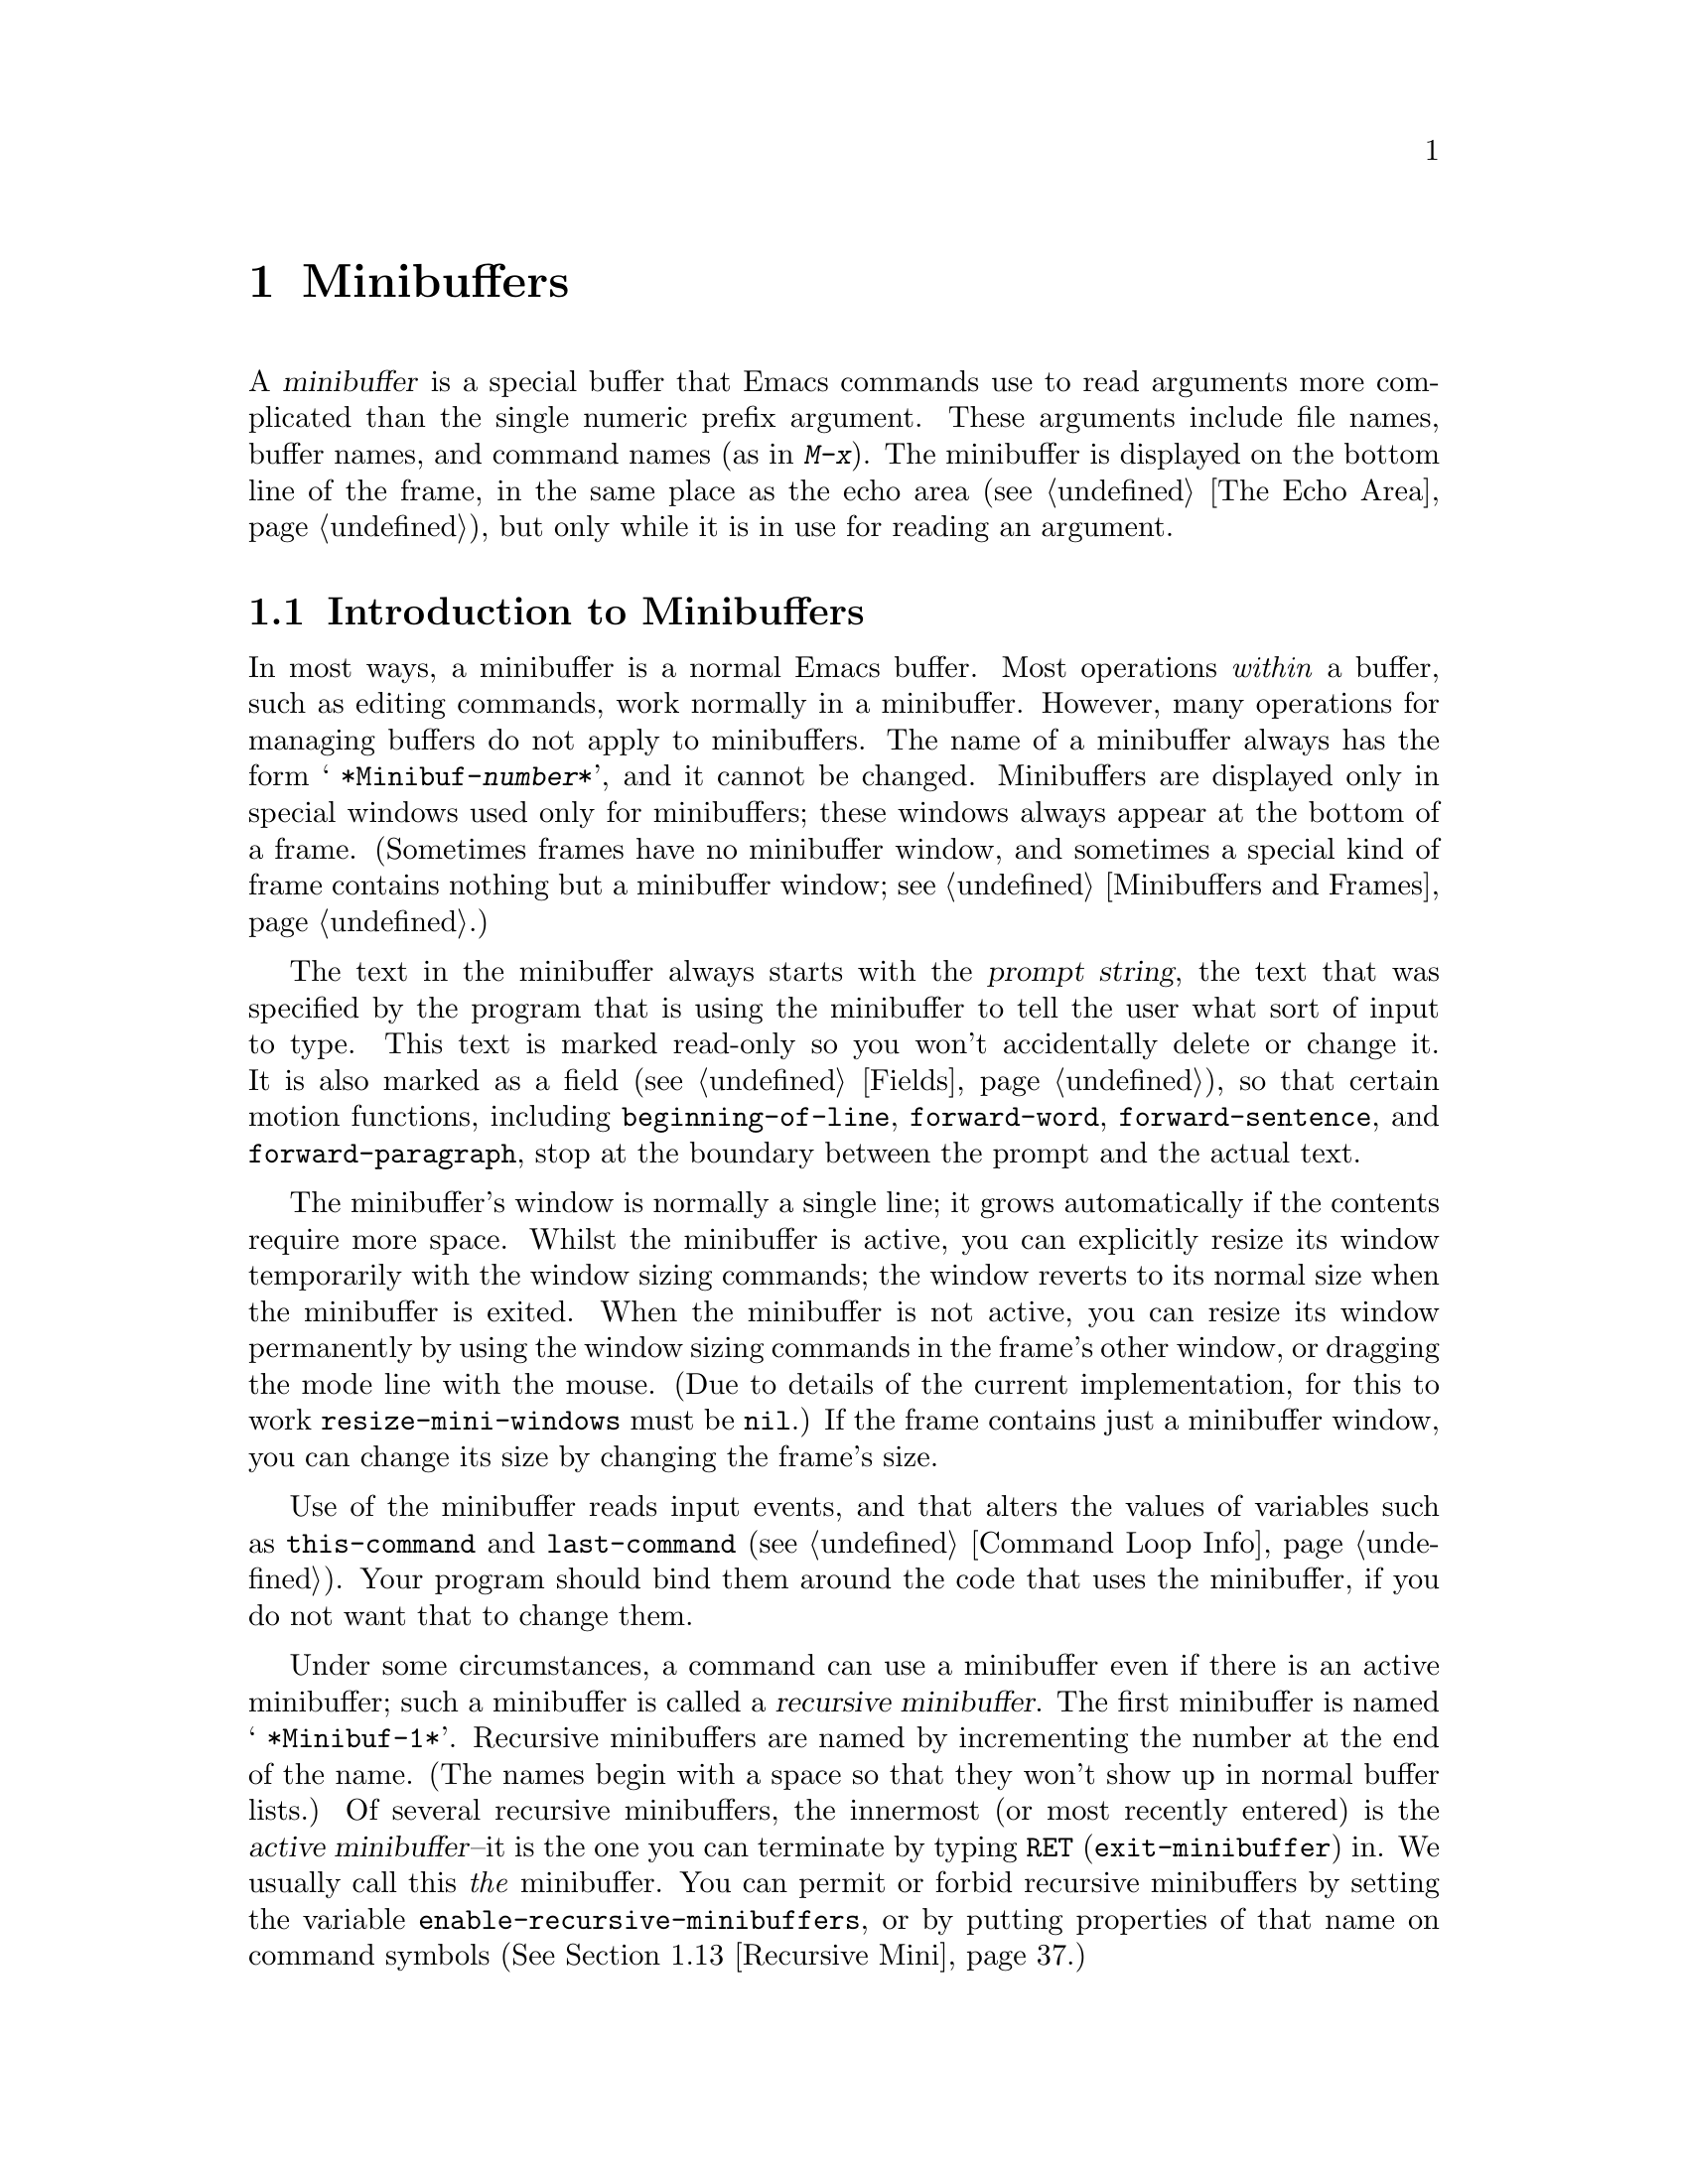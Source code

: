 @c -*-texinfo-*-
@c This is part of the GNU Emacs Lisp Reference Manual.
@c Copyright (C) 1990--1995, 1998--1999, 2001--2025 Free Software
@c Foundation, Inc.
@c See the file elisp.texi for copying conditions.
@node Minibuffers
@chapter Minibuffers
@cindex arguments, reading
@cindex complex arguments
@cindex minibuffer

  A @dfn{minibuffer} is a special buffer that Emacs commands use to
read arguments more complicated than the single numeric prefix
argument.  These arguments include file names, buffer names, and
command names (as in @kbd{M-x}).  The minibuffer is displayed on the
bottom line of the frame, in the same place as the echo area
(@pxref{The Echo Area}), but only while it is in use for reading an
argument.

@menu
* Intro to Minibuffers::      Basic information about minibuffers.
* Text from Minibuffer::      How to read a straight text string.
* Object from Minibuffer::    How to read a Lisp object or expression.
* Minibuffer History::        Recording previous minibuffer inputs
                                so the user can reuse them.
* Initial Input::             Specifying initial contents for the minibuffer.
* Completion::                How to invoke and customize completion.
* Yes-or-No Queries::         Asking a question with a simple answer.
* Multiple Queries::          Asking complex questions.
* Reading a Password::        Reading a password from the terminal.
* Minibuffer Commands::       Commands used as key bindings in minibuffers.
* Minibuffer Windows::        Operating on the special minibuffer windows.
* Minibuffer Contents::       How such commands access the minibuffer text.
* Recursive Mini::            Whether recursive entry to minibuffer is allowed.
* Inhibiting Interaction::    Running Emacs when no interaction is possible.
* Minibuffer Misc::           Various customization hooks and variables.
@end menu

@node Intro to Minibuffers
@section Introduction to Minibuffers

  In most ways, a minibuffer is a normal Emacs buffer.  Most operations
@emph{within} a buffer, such as editing commands, work normally in a
minibuffer.  However, many operations for managing buffers do not apply
to minibuffers.  The name of a minibuffer always has the form @w{@samp{
*Minibuf-@var{number}*}}, and it cannot be changed.  Minibuffers are
displayed only in special windows used only for minibuffers; these
windows always appear at the bottom of a frame.  (Sometimes frames have
no minibuffer window, and sometimes a special kind of frame contains
nothing but a minibuffer window; see @ref{Minibuffers and Frames}.)

  The text in the minibuffer always starts with the @dfn{prompt string},
the text that was specified by the program that is using the minibuffer
to tell the user what sort of input to type.  This text is marked
read-only so you won't accidentally delete or change it.  It is also
marked as a field (@pxref{Fields}), so that certain motion functions,
including @code{beginning-of-line}, @code{forward-word},
@code{forward-sentence}, and @code{forward-paragraph}, stop at the
boundary between the prompt and the actual text.

@c See https://debbugs.gnu.org/11276
  The minibuffer's window is normally a single line; it grows
automatically if the contents require more space.  Whilst the minibuffer
is active, you can explicitly resize its window temporarily with the
window sizing commands; the window reverts to its normal size when the
minibuffer is exited.  When the minibuffer is not active, you can resize
its window permanently by using the window sizing commands in the
frame's other window, or dragging the mode line with the mouse.  (Due to
details of the current implementation, for this to work
@code{resize-mini-windows} must be @code{nil}.)  If the frame contains
just a minibuffer window, you can change its size by changing the
frame's size.

  Use of the minibuffer reads input events, and that alters the values
of variables such as @code{this-command} and @code{last-command}
(@pxref{Command Loop Info}).  Your program should bind them around the
code that uses the minibuffer, if you do not want that to change them.

  Under some circumstances, a command can use a minibuffer even if
there is an active minibuffer; such a minibuffer is called a
@dfn{recursive minibuffer}.  The first minibuffer is named
@w{@samp{ *Minibuf-1*}}.  Recursive minibuffers are named by
incrementing the number at the end of the name.  (The names begin with
a space so that they won't show up in normal buffer lists.)  Of
several recursive minibuffers, the innermost (or most recently
entered) is the @dfn{active minibuffer}--it is the one you can
terminate by typing @key{RET} (@code{exit-minibuffer}) in.  We usually
call this @emph{the} minibuffer.  You can permit or forbid recursive
minibuffers by setting the variable
@code{enable-recursive-minibuffers}, or by putting properties of that
name on command symbols (@xref{Recursive Mini}.)

  Like other buffers, a minibuffer uses a local keymap
(@pxref{Keymaps}) to specify special key bindings.  The function that
invokes the minibuffer also sets up its local map according to the job
to be done.  @xref{Text from Minibuffer}, for the non-completion
minibuffer local maps.  @xref{Completion Commands}, for the minibuffer
local maps for completion.

@cindex active minibuffer
  An active minibuffer usually has major mode @code{minibuffer-mode}.
This is an Emacs internal mode without any special features.  To
customize the setup of minibuffers, we suggest you use
@code{minibuffer-setup-hook} (@pxref{Minibuffer Misc}) rather than
@code{minibuffer-mode-hook}, since the former is run later, after the
minibuffer has been fully initialized.

@cindex inactive minibuffer
  When a minibuffer is inactive, its major mode is
@code{minibuffer-inactive-mode}, with keymap
@code{minibuffer-inactive-mode-map}.  This is only really useful if
the minibuffer is in a separate frame.  @xref{Minibuffers and Frames}.

  When Emacs is running in batch mode, any request to read from the
minibuffer actually reads a line from the standard input descriptor that
was supplied when Emacs was started.  This supports only basic input:
none of the special minibuffer features (history, completion, etc.)@:
are available in batch mode.

@node Text from Minibuffer
@section Reading Text Strings with the Minibuffer
@cindex minibuffer input, reading text strings

  The most basic primitive for minibuffer input is
@code{read-from-minibuffer}, which can be used to read either a string
or a Lisp object in textual form.  The function @code{read-regexp} is
used for reading regular expressions (@pxref{Regular Expressions}),
which are a special kind of string.  There are also specialized
functions for reading commands, variables, file names, etc.@:
(@pxref{Completion}).

  In most cases, you should not call minibuffer input functions in the
middle of a Lisp function.  Instead, do all minibuffer input as part of
reading the arguments for a command, in the @code{interactive}
specification.  @xref{Defining Commands}.

@defun read-from-minibuffer prompt &optional initial keymap read history default inherit-input-method
This function is the most general way to get input from the
minibuffer.  By default, it accepts arbitrary text and returns it as a
string; however, if @var{read} is non-@code{nil}, then it uses
@code{read} to convert the text into a Lisp object (@pxref{Input
Functions}).

The first thing this function does is to activate a minibuffer and
display it with @var{prompt} (which must be a string) as the
prompt.  Then the user can edit text in the minibuffer.

When the user types a command to exit the minibuffer,
@code{read-from-minibuffer} constructs the return value from the text in
the minibuffer.  Normally it returns a string containing that text.
However, if @var{read} is non-@code{nil}, @code{read-from-minibuffer}
reads the text and returns the resulting Lisp object, unevaluated.
(@xref{Input Functions}, for information about reading.)

@cindex future history in minibuffer input
The argument @var{default} specifies default values to make available
through the history commands.  It should be a string, a list of
strings, or @code{nil}.  The string or strings become the minibuffer's
``future history'', available to the user with @kbd{M-n}.  In
addition, if the call provides completion (e.g., via the @var{keymap}
argument), the completion candidates are added to the ``future
history'' when the values in @var{default} are exhausted by @kbd{M-n};
see @ref{Minibuffer History,, minibuffer-default-add-function}.

If @var{read} is non-@code{nil}, then @var{default} is also used
as the input to @code{read}, if the user enters empty input.
If @var{default} is a list of strings, the first string is used as the input.
If @var{default} is @code{nil}, empty input results in an @code{end-of-file} error.
However, in the usual case (where @var{read} is @code{nil}),
@code{read-from-minibuffer} ignores @var{default} when the user enters
empty input and returns an empty string, @code{""}.  In this respect,
it differs from all the other minibuffer input functions in this chapter.

If @var{keymap} is non-@code{nil}, that keymap is the local keymap to
use in the minibuffer.  If @var{keymap} is omitted or @code{nil}, the
value of @code{minibuffer-local-map} is used as the keymap.  Specifying
a keymap is the most important way to customize the minibuffer for
various applications such as completion.

The argument @var{history} specifies a history list variable to use
for saving the input and for history commands used in the minibuffer.
It defaults to @code{minibuffer-history}.  If @var{history} is the
symbol @code{t}, history is not recorded.  You can optionally specify
a starting position in the history list as well.  @xref{Minibuffer
History}.

If the variable @code{minibuffer-allow-text-properties} is
non-@code{nil}, either let-bound or buffer-local in the minibuffer,
then the string that is returned includes whatever text
properties were present in the minibuffer.  Otherwise all the text
properties are stripped when the value is returned.  (By default this
variable is @code{nil}.)

@vindex minibuffer-prompt-properties
The text properties in @code{minibuffer-prompt-properties} are applied
to the prompt.  By default, this property list defines a face to use
for the prompt.  This face, if present, is applied to the end of the
face list and merged before display.

If the user wants to completely control the look of the prompt, the
most convenient way to do that is to specify the @code{default} face
at the end of all face lists.  For instance:

@lisp
(read-from-minibuffer
 (concat
  (propertize "Bold" 'face '(bold default))
  (propertize " and normal: " 'face '(default))))
@end lisp

If the argument @var{inherit-input-method} is non-@code{nil}, then the
minibuffer inherits the current input method (@pxref{Input Methods}) and
the setting of @code{enable-multibyte-characters} (@pxref{Text
Representations}) from whichever buffer was current before entering the
minibuffer.

Use of @var{initial} is mostly deprecated; we recommend using
a non-@code{nil} value only in conjunction with specifying a cons cell
for @var{history}.  @xref{Initial Input}.
@end defun

@defun read-string prompt &optional initial history default inherit-input-method
This function reads a string from the minibuffer and returns it.  The
arguments @var{prompt}, @var{initial}, @var{history} and
@var{inherit-input-method} are used as in @code{read-from-minibuffer}.
The keymap used is @code{minibuffer-local-map}.

The optional argument @var{default} is used as in
@code{read-from-minibuffer}, except that, if non-@code{nil}, it also
specifies a default value to return if the user enters null input.  As
in @code{read-from-minibuffer} it should be a string, a list of
strings, or @code{nil}, which is equivalent to an empty string.  When
@var{default} is a string, that string is the default value.  When it
is a list of strings, the first string is the default value.  (All
these strings are available to the user in the ``future minibuffer
history''.)

This function works by calling the
@code{read-from-minibuffer} function:

@smallexample
@group
(read-string @var{prompt} @var{initial} @var{history} @var{default} @var{inherit})
@equiv{}
(let ((value
       (read-from-minibuffer @var{prompt} @var{initial} nil nil
                             @var{history} @var{default} @var{inherit})))
  (if (and (equal value "") @var{default})
      (if (consp @var{default}) (car @var{default}) @var{default})
    value))
@end group
@end smallexample

@findex read-string-from-buffer
If you have a long string (for instance, one that is several lines
long) that you wish to edit, using @code{read-string} may not be
ideal.  In that case, popping to a new, normal buffer where the user
can edit the string may be more convenient, and you can use the
@code{read-string-from-buffer} function to do that.
@end defun

@defun read-regexp prompt &optional defaults history
This function reads a regular expression as a string from the
minibuffer and returns it.  If the minibuffer prompt string
@var{prompt} does not end in @samp{:} (followed by optional
whitespace), the function adds @samp{: } to the end, preceded by the
default return value (see below), if that is non-empty.

The optional argument @var{defaults} controls the default value to
return if the user enters null input, and should be one of: a string;
@code{nil}, which is equivalent to an empty string; a list of strings;
or a symbol.

If @var{defaults} is a symbol, @code{read-regexp} consults the value
of the variable @code{read-regexp-defaults-function} (see below), and
if that is non-@code{nil} uses it in preference to @var{defaults}.
The value in this case should be either:

@itemize @minus
@item
@code{regexp-history-last}, which means to use the first element of
the appropriate minibuffer history list (see below).

@item
A function of no arguments, whose return value (which should be
@code{nil}, a string, or a list of strings) becomes the value of
@var{defaults}.
@end itemize

@code{read-regexp} now ensures that the result of processing
@var{defaults} is a list (i.e., if the value is @code{nil} or a
string, it converts it to a list of one element).  To this list,
@code{read-regexp} then appends a few potentially useful candidates for
input.  These are:

@itemize @minus
@item
The word or symbol at point.
@item
The last regexp used in an incremental search.
@item
The last string used in an incremental search.
@item
The last string or pattern used in query-replace commands.
@end itemize

The function now has a list of regular expressions that it passes to
@code{read-from-minibuffer} to obtain the user's input.  The first
element of the list is the default result in case of empty input.  All
elements of the list are available to the user as the ``future
minibuffer history'' list (@pxref{Minibuffer History, future list,,
emacs, The GNU Emacs Manual}).

The optional argument @var{history}, if non-@code{nil}, is a symbol
specifying a minibuffer history list to use (@pxref{Minibuffer
History}).  If it is omitted or @code{nil}, the history list defaults
to @code{regexp-history}.

@cindex @code{case-fold}, text property
@findex read-regexp-case-fold-search
The user can use the @kbd{M-s c} command to indicate whether case
folding should be on or off.  If the user has used this command, the
returned string will have the text property @code{case-fold} set to
either @code{fold} or @code{inhibit-fold}.  It is up to the caller of
@code{read-regexp} to actually use this value, and the convenience
function @code{read-regexp-case-fold-search} is provided for that.  A
typical usage pattern here might look like:

@lisp
(let* ((regexp (read-regexp "Search for: "))
       (case-fold-search (read-regexp-case-fold-search regexp)))
  (re-search-forward regexp))
@end lisp
@end defun

@defopt read-regexp-defaults-function
The function @code{read-regexp} may use the value of this variable to
determine its list of default regular expressions.  If non-@code{nil},
the value of this variable should be either:

@itemize @minus
@item
The symbol @code{regexp-history-last}.

@item
A function of no arguments that returns either @code{nil}, a string,
or a list of strings.
@end itemize

@noindent
See @code{read-regexp} above for details of how these values are used.
@end defopt

@defvar minibuffer-allow-text-properties
If this variable is @code{nil}, the default, then
@code{read-from-minibuffer} and all functions that do minibuffer input
strip all text properties from the minibuffer input before returning it.

However, @code{read-minibuffer} and related functions (@pxref{Object
from Minibuffer,, Reading Lisp Objects With the Minibuffer}), remove the
text properties unconditionally, regardless of the value of this
variable.

If this variable is non-@code{nil}, either let-bound or buffer-local in
the minibuffer, then @code{read-from-minibuffer}, @code{read-string},
and all related functions preserve text properties.  But functions that
do minibuffer input with completion remove the @code{face} property
while preserving other text properties.

@lisp
(minibuffer-with-setup-hook
    (lambda ()
      (setq-local minibuffer-allow-text-properties t))
  (completing-read
   "String: " (list (propertize "foobar" 'face 'baz 'data 'zot))))
=> #("foobar" 0 6 (data zot))
@end lisp

In this example, the user typed @samp{foo} and then hit the @kbd{TAB}
key, and all text properties are preserved except the @code{face}
property.
@end defvar

@vindex minibuffer-mode-map
@defvar minibuffer-local-map
This
@anchor{Definition of minibuffer-local-map}
@c avoid page break at anchor; work around Texinfo deficiency
is the default local keymap for reading from the minibuffer.  By
default, it makes the following bindings:

@table @asis
@item @kbd{C-j}
@code{exit-minibuffer}

@item @key{RET}
@code{exit-minibuffer}

@item @kbd{M-<}
@code{minibuffer-beginning-of-buffer}

@item @kbd{C-g}
@code{abort-recursive-edit}

@item @kbd{M-n}
@itemx @key{DOWN}
@code{next-history-element}

@item @kbd{M-p}
@itemx @key{UP}
@code{previous-history-element}

@item @kbd{M-s}
@code{next-matching-history-element}

@item @kbd{M-r}
@code{previous-matching-history-element}

@ignore
@c Does not seem worth/appropriate mentioning.
@item @kbd{C-@key{TAB}}
@code{file-cache-minibuffer-complete}
@end ignore
@end table

@noindent
The variable @code{minibuffer-mode-map} is an alias for this variable.
@end defvar

@defun read-no-blanks-input prompt &optional initial inherit-input-method
This function reads a string from the minibuffer, but does not allow
whitespace characters as part of the input: instead, those characters
terminate the input.  The arguments @var{prompt}, @var{initial}, and
@var{inherit-input-method} are used as in @code{read-from-minibuffer}.

This is a simplified interface to the @code{read-from-minibuffer}
function, and passes the value of the @code{minibuffer-local-ns-map}
keymap as the @var{keymap} argument for that function.  Since the keymap
@code{minibuffer-local-ns-map} does not rebind @kbd{C-q}, it @emph{is}
possible to put a space into the string, by quoting it.
@end defun

@c Slightly unfortunate name, suggesting it might be related to the
@c Nextstep port...
@defvar minibuffer-local-ns-map
This built-in variable is the keymap used as the minibuffer local keymap
in the function @code{read-no-blanks-input}.  By default, it makes the
following bindings, in addition to those of @code{minibuffer-local-map}:

@table @asis
@item @key{SPC}
@cindex @key{SPC} in minibuffer
@code{exit-minibuffer}

@item @key{TAB}
@cindex @key{TAB} in minibuffer
@code{exit-minibuffer}

@item @kbd{?}
@cindex @kbd{?} in minibuffer
@code{self-insert-and-exit}
@end table
@end defvar

@vindex minibuffer-default-prompt-format
@defun format-prompt prompt default &rest format-args
Format @var{prompt} with default value @var{default} according to the
@code{minibuffer-default-prompt-format} variable.

@code{minibuffer-default-prompt-format} is a format string (defaulting
to @samp{" (default %s)"} that says how the ``default'' bit in prompts
like @samp{"Local filename (default somefile): "} are to be formatted.

To allow the users to customize how this is displayed, code that
prompts the user for a value (and has a default) should look something
along the lines of this code snippet:

@lisp
(read-file-name
 (format-prompt "Local filename" file)
 nil file)
@end lisp

If @var{format-args} is @code{nil}, @var{prompt} is used as a literal
string.  If @var{format-args} is non-@code{nil}, @var{prompt} is used
as a format control string, and @var{prompt} and @var{format-args} are
passed to @code{format} (@pxref{Formatting Strings}).

@code{minibuffer-default-prompt-format} can be @samp{""}, in which
case no default values are displayed.

If @var{default} is @code{nil}, there is no default value, and
therefore no ``default value'' string is included in the result value.
If @var{default} is a non-@code{nil} list, the first element of the
list is used in the prompt.

Both @var{prompt} and @code{minibuffer-default-prompt-format} are run
through @code{substitute-command-keys} (@pxref{Keys in Documentation}).
@end defun

@defvar read-minibuffer-restore-windows
If this option is non-@code{nil} (the default), getting input from the
minibuffer will restore, on exit, the window configurations of the frame
where the minibuffer was entered from and, if it is different, the frame
that owns the minibuffer window.  This means that if, for example, a
user splits a window while getting input from the minibuffer on the same
frame, that split will be undone when exiting the minibuffer.

If this option is @code{nil}, no such restorations are done.  Hence, the
window split mentioned above will persist after exiting the minibuffer.
@end defvar

@node Object from Minibuffer
@section Reading Lisp Objects with the Minibuffer
@cindex minibuffer input, reading lisp objects

  This section describes functions for reading Lisp objects with the
minibuffer.

@defun read-minibuffer prompt &optional initial
This function reads a Lisp object using the minibuffer, and returns it
without evaluating it.  The arguments @var{prompt} and @var{initial} are
used as in @code{read-from-minibuffer}.

This is a simplified interface to the
@code{read-from-minibuffer} function:

@smallexample
@group
(read-minibuffer @var{prompt} @var{initial})
@equiv{}
(let (minibuffer-allow-text-properties)
  (read-from-minibuffer @var{prompt} @var{initial} nil t))
@end group
@end smallexample

Here is an example in which we supply the string @code{"(testing)"} as
initial input:

@smallexample
@group
(read-minibuffer
 "Enter an expression: " (format "%s" '(testing)))

;; @r{Here is how the minibuffer is displayed:}
@end group

@group
---------- Buffer: Minibuffer ----------
Enter an expression: (testing)@point{}
---------- Buffer: Minibuffer ----------
@end group
@end smallexample

@noindent
The user can type @key{RET} immediately to use the initial input as a
default, or can edit the input.
@end defun

@defun eval-minibuffer prompt &optional initial
This function reads a Lisp expression using the minibuffer, evaluates
it, then returns the result.  The arguments @var{prompt} and
@var{initial} are used as in @code{read-from-minibuffer}.

This function simply evaluates the result of a call to
@code{read-minibuffer}:

@smallexample
@group
(eval-minibuffer @var{prompt} @var{initial})
@equiv{}
(eval (read-minibuffer @var{prompt} @var{initial}))
@end group
@end smallexample
@end defun

@defun edit-and-eval-command prompt form
This function reads a Lisp expression in the minibuffer, evaluates it,
then returns the result.  The difference between this command and
@code{eval-minibuffer} is that here the initial @var{form} is not
optional and it is treated as a Lisp object to be converted to printed
representation rather than as a string of text.  It is printed with
@code{prin1}, so if it is a string, double-quote characters (@samp{"})
appear in the initial text.  @xref{Output Functions}.

In the following example, we offer the user an expression with initial
text that is already a valid form:

@smallexample
@group
(edit-and-eval-command "Please edit: " '(forward-word 1))

;; @r{After evaluation of the preceding expression,}
;;   @r{the following appears in the minibuffer:}
@end group

@group
---------- Buffer: Minibuffer ----------
Please edit: (forward-word 1)@point{}
---------- Buffer: Minibuffer ----------
@end group
@end smallexample

@noindent
Typing @key{RET} right away would exit the minibuffer and evaluate the
expression, thus moving point forward one word.
@end defun

@node Minibuffer History
@section Minibuffer History
@cindex minibuffer history
@cindex history list

  A @dfn{minibuffer history list} records previous minibuffer inputs
so the user can reuse them conveniently.  It is a variable whose value
is a list of strings (previous inputs), most recent first.

  There are many separate minibuffer history lists, used for different
kinds of inputs.  It's the Lisp programmer's job to specify the right
history list for each use of the minibuffer.

  You specify a minibuffer history list with the optional @var{history}
argument to @code{read-from-minibuffer} or @code{completing-read}.
Here are the possible values for it:

@table @asis
@item @var{variable}
Use @var{variable} (a symbol) as the history list.

@item (@var{variable} . @var{startpos})
Use @var{variable} (a symbol) as the history list, and assume that the
initial history position is @var{startpos} (a nonnegative integer).

Specifying 0 for @var{startpos} is equivalent to just specifying the
symbol @var{variable}.  @code{previous-history-element} will display
the most recent element of the history list in the minibuffer.  If you
specify a positive @var{startpos}, the minibuffer history functions
behave as if @code{(elt @var{variable} (1- @var{startpos}))} were the
history element currently shown in the minibuffer.

For consistency, you should also specify that element of the history
as the initial minibuffer contents, using the @var{initial} argument
to the minibuffer input function (@pxref{Initial Input}).
@end table

  If you don't specify @var{history}, then the default history list
@code{minibuffer-history} is used.  For other standard history lists,
see below.  You can also create your own history list variable; just
initialize it to @code{nil} before the first use.  If the variable is
buffer local, then each buffer will have its own input history list.

  Both @code{read-from-minibuffer} and @code{completing-read} add new
elements to the history list automatically, and provide commands to
allow the user to reuse items on the list (@pxref{Minibuffer
Commands}).  The only thing your program needs to do to use a history
list is to initialize it and to pass its name to the input functions
when you wish.  But it is safe to modify the list by hand when the
minibuffer input functions are not using it.

@vindex minibuffer-default-add-function
  By default, when @kbd{M-n} (@code{next-history-element},
@pxref{Minibuffer Commands,,next-history-element}) reaches the end of
the list of default values provided by the command which initiated
reading input from the minibuffer, @kbd{M-n} adds all of the
completion candidates, as specified by
@code{minibuffer-completion-table} (@pxref{Completion Commands}), to
the list of defaults, so that all those candidates are available as
``future history''.  Your program can control that via the variable
@code{minibuffer-default-add-function}: if its value is not a
function, this automatic addition is disabled, and you can also set
this variable to your own function which adds only some candidates, or
some other values, to the ``future history''.

@cindex @code{history-length} (symbol property)
  Emacs functions that add a new element to a history list can also
delete old elements if the list gets too long.  The variable
@code{history-length} specifies the maximum length for most history
lists.  To specify a different maximum length for a particular history
list, put the length in the @code{history-length} property of the
history list symbol.  The variable @code{history-delete-duplicates}
specifies whether to delete duplicates in history.

@defun add-to-history history-var newelt &optional maxelt keep-all
This function adds a new element @var{newelt}, if it isn't the empty
string, to the history list stored in the variable @var{history-var},
and returns the updated history list.  It limits the list length to
the value of @var{maxelt} (if non-@code{nil}) or @code{history-length}
(described below).  The possible values of @var{maxelt} have the same
meaning as the values of @code{history-length}.
@var{history-var} cannot refer to a lexical variable.

Normally, @code{add-to-history} removes duplicate members from the
history list if @code{history-delete-duplicates} is non-@code{nil}.
However, if @var{keep-all} is non-@code{nil}, that says not to remove
duplicates, and to add @var{newelt} to the list even if it is empty.
@end defun

@defvar history-add-new-input
If the value of this variable is @code{nil}, standard functions that
read from the minibuffer don't add new elements to the history list.
This lets Lisp programs explicitly manage input history by using
@code{add-to-history}.  The default value is @code{t}.
@end defvar

@defopt history-length
The value of this variable specifies the maximum length for all
history lists that don't specify their own maximum lengths.  If the
value is @code{t}, that means there is no maximum (don't delete old
elements).  If a history list variable's symbol has a non-@code{nil}
@code{history-length} property, it overrides this variable for that
particular history list.
@end defopt

@defopt history-delete-duplicates
If the value of this variable is @code{t}, that means when adding a
new history element, all previous identical elements are deleted.
@end defopt

  Here are some of the standard minibuffer history list variables:

@defvar minibuffer-history
The default history list for minibuffer history input.
@end defvar

@defvar query-replace-history
A history list for arguments to @code{query-replace} (and similar
arguments to other commands).
@end defvar

@defvar file-name-history
A history list for file-name arguments.
@end defvar

@defvar buffer-name-history
A history list for buffer-name arguments.
@end defvar

@defvar regexp-history
A history list for regular expression arguments.
@end defvar

@defvar extended-command-history
A history list for arguments that are names of extended commands.
@end defvar

@defvar shell-command-history
A history list for arguments that are shell commands.
@end defvar

@defvar read-expression-history
A history list for arguments that are Lisp expressions to evaluate.
@end defvar

@defvar face-name-history
A history list for arguments that are faces.
@end defvar

@findex read-variable@r{, history list}
@defvar custom-variable-history
A history list for variable-name arguments read by
@code{read-variable}.
@end defvar

@defvar read-number-history
A history list for numbers read by @code{read-number}.
@end defvar

@defvar goto-line-history
A history list for arguments to @code{goto-line}.  This variable can
be made local in every buffer by customizing the user option
@code{goto-line-history-local}.
@end defvar

@c Less common: coding-system-history, input-method-history,
@c command-history, grep-history, grep-find-history,
@c read-envvar-name-history, setenv-history, yes-or-no-p-history.

@node Initial Input
@section Initial Input

Several of the functions for minibuffer input have an argument called
@var{initial}.  This is a mostly-deprecated
feature for specifying that the minibuffer should start out with
certain text, instead of empty as usual.

If @var{initial} is a string, the minibuffer starts out containing the
text of the string, with point at the end, when the user starts to
edit the text.  If the user simply types @key{RET} to exit the
minibuffer, it will use the initial input string to determine the
value to return.

@strong{We discourage use of a non-@code{nil} value for
@var{initial}}, because initial input is an intrusive interface.
History lists and default values provide a much more convenient method
to offer useful default inputs to the user.

There is just one situation where you should specify a string for an
@var{initial} argument.  This is when you specify a cons cell for the
@var{history} argument.  @xref{Minibuffer History}.

@var{initial} can also be a cons cell of the form @code{(@var{string}
. @var{position})}.  This means to insert @var{string} in the
minibuffer but put point at @var{position} within the string's text.

As a historical accident, @var{position} was implemented
inconsistently in different functions.  In @code{completing-read},
@var{position}'s value is interpreted as origin-zero; that is, a value
of 0 means the beginning of the string, 1 means after the first
character, etc.  In @code{read-minibuffer}, and the other
non-completion minibuffer input functions that support this argument,
1 means the beginning of the string, 2 means after the first character,
etc.

Use of a cons cell as the value for @var{initial} arguments is deprecated.

@node Completion
@section Completion
@cindex completion

  @dfn{Completion} is a feature that fills in the rest of a name
starting from an abbreviation for it.  Completion works by comparing the
user's input against a list of valid names and determining how much of
the name is determined uniquely by what the user has typed.  For
example, when you type @kbd{C-x b} (@code{switch-to-buffer}) and then
@c "This is the sort of English up with which I will not put."
type the first few letters of the name of the buffer to which you wish
to switch, and then type @key{TAB} (@code{minibuffer-complete}), Emacs
extends the name as far as it can.

  Standard Emacs commands offer completion for names of symbols, files,
buffers, and processes; with the functions in this section, you can
implement completion for other kinds of names.

  The @code{try-completion} function is the basic primitive for
completion: it returns the longest determined completion of a given
initial string, with a given set of strings to match against.

  The function @code{completing-read} provides a higher-level interface
for completion.  A call to @code{completing-read} specifies how to
determine the list of valid names.  The function then activates the
minibuffer with a local keymap that binds a few keys to commands useful
for completion.  Other functions provide convenient simple interfaces
for reading certain kinds of names with completion.

@menu
* Basic Completion::       Low-level functions for completing strings.
* Minibuffer Completion::  Invoking the minibuffer with completion.
* Completion Commands::    Minibuffer commands that do completion.
* High-Level Completion::  Convenient special cases of completion
                             (reading buffer names, variable names, etc.).
* Reading File Names::     Using completion to read file names and
                             shell commands.
* Completion Variables::   Variables controlling completion behavior.
* Programmed Completion::  Writing your own completion function.
* Completion in Buffers::  Completing text in ordinary buffers.
@end menu

@node Basic Completion
@subsection Basic Completion Functions

  The following completion functions have nothing in themselves to do
with minibuffers.  We describe them here to keep them near the
higher-level completion features that do use the minibuffer.

@defun try-completion string collection &optional predicate
This function returns the longest common substring of all possible
completions of @var{string} in @var{collection}.

@cindex completion table
@var{collection} is called the @dfn{completion table}.  Its value must
be a list of strings or cons cells, an obarray, a hash table, or a
completion function.

@code{try-completion} compares @var{string} against each of the
permissible completions specified by the completion table.  If no
permissible completions match, it returns @code{nil}.  If there is
just one matching completion, and the match is exact, it returns
@code{t}.  Otherwise, it returns the longest initial sequence common
to all possible matching completions.

If @var{collection} is a list, the permissible completions are
specified by the elements of the list, each of which should be either
a string, or a cons cell whose @sc{car} is either a string or a symbol
(a symbol is converted to a string using @code{symbol-name}).  If the
list contains elements of any other type, those are ignored.

@cindex obarray in completion
If @var{collection} is an obarray (@pxref{Creating Symbols}), the names
of all symbols in the obarray form the set of permissible completions.

If @var{collection} is a hash table, then the keys that are strings or
symbols are the possible completions.  Other keys are ignored.

You can also use a function as @var{collection}.  Then the function is
solely responsible for performing completion; @code{try-completion}
returns whatever this function returns.  The function is called with
three arguments: @var{string}, @var{predicate} and @code{nil} (the
third argument is so that the same function can be used
in @code{all-completions} and do the appropriate thing in either
case).  @xref{Programmed Completion}.

If the argument @var{predicate} is non-@code{nil}, then it must be a
function of one argument, unless @var{collection} is a hash table, in
which case it should be a function of two arguments.  It is used to
test each possible match, and the match is accepted only if
@var{predicate} returns non-@code{nil}.  The argument given to
@var{predicate} is either a string or a cons cell (the @sc{car} of
which is a string) from the alist, or a symbol (@emph{not} a symbol
name) from the obarray.  If @var{collection} is a hash table,
@var{predicate} is called with two arguments, the string key and the
associated value.

In addition, to be acceptable, a completion must also match all the
regular expressions in @code{completion-regexp-list}.  (Unless
@var{collection} is a function, in which case that function has to
handle @code{completion-regexp-list} itself.)

In the first of the following examples, the string @samp{foo} is
matched by three of the alist @sc{car}s.  All of the matches begin with
the characters @samp{fooba}, so that is the result.  In the second
example, there is only one possible match, and it is exact, so the
return value is @code{t}.

@smallexample
@group
(try-completion
 "foo"
 '(("foobar1" 1) ("barfoo" 2) ("foobaz" 3) ("foobar2" 4)))
     @result{} "fooba"
@end group

@group
(try-completion "foo" '(("barfoo" 2) ("foo" 3)))
     @result{} t
@end group
@end smallexample

In the following example, numerous symbols begin with the characters
@samp{forw}, and all of them begin with the word @samp{forward}.  In
most of the symbols, this is followed with a @samp{-}, but not in all,
so no more than @samp{forward} can be completed.

@smallexample
@group
(try-completion "forw" obarray)
     @result{} "forward"
@end group
@end smallexample

Finally, in the following example, only two of the three possible
matches pass the predicate @code{test} (the string @samp{foobaz} is
too short).  Both of those begin with the string @samp{foobar}.

@smallexample
@group
(defun test (s)
  (> (length (car s)) 6))
     @result{} test
@end group
@group
(try-completion
 "foo"
 '(("foobar1" 1) ("barfoo" 2) ("foobaz" 3) ("foobar2" 4))
 'test)
     @result{} "foobar"
@end group
@end smallexample
@end defun

@defun all-completions string collection &optional predicate
This function returns a list of all possible completions of
@var{string}.  The arguments to this function
are the same as those of @code{try-completion}, and it
uses @code{completion-regexp-list} in the same way that
@code{try-completion} does.

If @var{collection} is a function, it is called with three arguments:
@var{string}, @var{predicate} and @code{t}; then @code{all-completions}
returns whatever the function returns.  @xref{Programmed Completion}.

Here is an example, using the function @code{test} shown in the
example for @code{try-completion}:

@smallexample
@group
(defun test (s)
  (> (length (car s)) 6))
     @result{} test
@end group

@group
(all-completions
 "foo"
 '(("foobar1" 1) ("barfoo" 2) ("foobaz" 3) ("foobar2" 4))
 'test)
     @result{} ("foobar1" "foobar2")
@end group
@end smallexample
@end defun

@defun test-completion string collection &optional predicate
@anchor{Definition of test-completion}
This function returns non-@code{nil} if @var{string} is a valid
completion alternative specified by @var{collection} and
@var{predicate}.  The arguments are the same as in
@code{try-completion}.  For instance, if @var{collection} is a list of
strings, this is true if @var{string} appears in the list and
@var{predicate} is satisfied.

This function uses @code{completion-regexp-list} in the same
way that @code{try-completion} does.

If @var{predicate} is non-@code{nil} and if @var{collection} contains
several strings that are equal to each other, as determined by
@code{compare-strings} according to @code{completion-ignore-case},
then @var{predicate} should accept either all or none of them.
Otherwise, the return value of @code{test-completion} is essentially
unpredictable.

If @var{collection} is a function, it is called with three arguments,
the values @var{string}, @var{predicate} and @code{lambda}; whatever
it returns, @code{test-completion} returns in turn.
@end defun

@defun completion-boundaries string collection predicate suffix
This function returns the boundaries of the field on which @var{collection}
will operate, assuming that @var{string} holds the text before point
and @var{suffix} holds the text after point.

Normally completion operates on the whole string, so for all normal
collections, this will always return @code{(0 . (length
@var{suffix}))}.  But more complex completion, such as completion on
files, is done one field at a time.  For example, completion of
@code{"/usr/sh"} will include @code{"/usr/share/"} but not
@code{"/usr/share/doc"} even if @code{"/usr/share/doc"} exists.
Also @code{all-completions} on @code{"/usr/sh"} will not include
@code{"/usr/share/"} but only @code{"share/"}.  So if @var{string} is
@code{"/usr/sh"} and @var{suffix} is @code{"e/doc"},
@code{completion-boundaries} will return @w{@code{(5 . 1)}} which tells us
that the @var{collection} will only return completion information that
pertains to the area after @code{"/usr/"} and before @code{"/doc"}.
@code{try-completion} is not affected by nontrivial boundaries; e.g.,
@code{try-completion} on @code{"/usr/sh"} might still return
@code{"/usr/share/"}, not @code{"share/"}.
@end defun

If you store a completion alist in a variable, you should mark the
variable as risky by giving it a non-@code{nil}
@code{risky-local-variable} property.  @xref{File Local Variables}.

@defvar completion-ignore-case
If the value of this variable is non-@code{nil}, case is not
considered significant in completion.  Within @code{read-file-name},
this variable is overridden by
@code{read-file-name-completion-ignore-case} (@pxref{Reading File
Names}); within @code{read-buffer}, it is overridden by
@code{read-buffer-completion-ignore-case} (@pxref{High-Level
Completion}).
@end defvar

@defvar completion-regexp-list
This is a list of regular expressions.  The completion functions only
consider a completion acceptable if it matches all regular expressions
in this list, with @code{case-fold-search} (@pxref{Searching and Case})
bound to the value of @code{completion-ignore-case}.

Do not set this variable to a non-@code{nil} value globally, as that
is not safe and will probably cause errors in completion commands.
This variable should be only let-bound to non-@code{nil} values around
calls to basic completion functions: @code{try-completion},
@code{test-completion}, and @code{all-completions}.
@end defvar

@defmac lazy-completion-table var fun
This macro provides a way to initialize the variable @var{var} as a
collection for completion in a lazy way, not computing its actual
contents until they are first needed.  You use this macro to produce a
value that you store in @var{var}.  The actual computation of the
proper value is done the first time you do completion using @var{var}.
It is done by calling @var{fun} with no arguments.  The
value @var{fun} returns becomes the permanent value of @var{var}.

Here is an example:

@smallexample
(defvar foo (lazy-completion-table foo make-my-alist))
@end smallexample
@end defmac

@c FIXME?  completion-table-with-context?
@findex completion-table-case-fold
@findex completion-table-in-turn
@findex completion-table-merge
@findex completion-table-subvert
@findex completion-table-with-quoting
@findex completion-table-with-predicate
@findex completion-table-with-terminator
@cindex completion table, modifying
@cindex completion tables, combining
There are several functions that take an existing completion table and
return a modified version.  @code{completion-table-case-fold} returns
a case-insensitive table.  @code{completion-table-in-turn} and
@code{completion-table-merge} combine multiple input tables in
different ways.  @code{completion-table-subvert} alters a table to use
a different initial prefix.  @code{completion-table-with-quoting}
returns a table suitable for operating on quoted text.
@code{completion-table-with-predicate} filters a table with a
predicate function.  @code{completion-table-with-terminator} adds a
terminating string.


@node Minibuffer Completion
@subsection Completion and the Minibuffer
@cindex minibuffer completion
@cindex reading from minibuffer with completion

  This section describes the basic interface for reading from the
minibuffer with completion.

@defun completing-read prompt collection &optional predicate require-match initial history default inherit-input-method
This function reads a string in the minibuffer, assisting the user by
providing completion.  It activates the minibuffer with prompt
@var{prompt}, which must be a string.

The actual completion is done by passing the completion table
@var{collection} and the completion predicate @var{predicate} to the
function @code{try-completion} (@pxref{Basic Completion}).  This
happens in certain commands bound in the local keymaps used for
completion.  Some of these commands also call @code{test-completion}.
Thus, if @var{predicate} is non-@code{nil}, it should be compatible
with @var{collection} and @code{completion-ignore-case}.
@xref{Definition of test-completion}.

@xref{Programmed Completion}, for detailed requirements when
@var{collection} is a function.

The value of the optional argument @var{require-match} determines how
the user may exit the minibuffer:

@itemize @bullet
@item
If @code{nil}, the usual minibuffer exit commands work regardless of
the input in the minibuffer.

@item
If @code{t}, the usual minibuffer exit commands won't exit unless the
input completes to an element of @var{collection}.

@item
If @code{confirm}, the user can exit with any input, but is asked for
confirmation if the input is not an element of @var{collection}.

@item
If @code{confirm-after-completion}, the user can exit with any input,
but is asked for confirmation if the preceding command was a
completion command (i.e., one of the commands in
@code{minibuffer-confirm-exit-commands}) and the resulting input is
not an element of @var{collection}.  @xref{Completion Commands}.

@item
If a function, it is called with the input as the only argument.  The
function should return a non-@code{nil} value if the input is
acceptable.

@item
Any other value of @var{require-match} behaves like @code{t}, except
that the exit commands won't exit if it performs completion.
@end itemize

However, empty input is always permitted, regardless of the value of
@var{require-match}; in that case, @code{completing-read} returns the
first element of @var{default}, if it is a list; @code{""}, if
@var{default} is @code{nil}; or @var{default}.  The string or strings
in @var{default} are also available to the user through the history
commands (@pxref{Minibuffer Commands}).  In addition, the completion
candidates are added to the ``future history'' when the values in
@var{default} are exhausted by @kbd{M-n}; see @ref{Minibuffer
History,, minibuffer-default-add-function}.

The function @code{completing-read} uses
@code{minibuffer-local-completion-map} as the keymap if
@var{require-match} is @code{nil}, and uses
@code{minibuffer-local-must-match-map} if @var{require-match} is
non-@code{nil}.  @xref{Completion Commands}.

The argument @var{history} specifies which history list variable to
use for saving the input and for minibuffer history commands.  It
defaults to @code{minibuffer-history}.  If @var{history} is the symbol
@code{t}, history is not recorded.  @xref{Minibuffer History}.

The argument @var{initial} is mostly deprecated; we recommend using a
non-@code{nil} value only in conjunction with specifying a cons cell
for @var{history}.  @xref{Initial Input}.  For default input, use
@var{default} instead.

If the argument @var{inherit-input-method} is non-@code{nil}, then the
minibuffer inherits the current input method (@pxref{Input
Methods}) and the setting of @code{enable-multibyte-characters}
(@pxref{Text Representations}) from whichever buffer was current before
entering the minibuffer.

If the variable @code{completion-ignore-case} is
non-@code{nil}, completion ignores case when comparing the input
against the possible matches.  @xref{Basic Completion}.  In this mode
of operation, @var{predicate} must also ignore case, or you will get
surprising results.

Here's an example of using @code{completing-read}:

@smallexample
@group
(completing-read
 "Complete a foo: "
 '(("foobar1" 1) ("barfoo" 2) ("foobaz" 3) ("foobar2" 4))
 nil t "fo")
@end group

@group
;; @r{After evaluation of the preceding expression,}
;;   @r{the following appears in the minibuffer:}

---------- Buffer: Minibuffer ----------
Complete a foo: fo@point{}
---------- Buffer: Minibuffer ----------
@end group
@end smallexample

@noindent
If the user then types @kbd{@key{DEL} @key{DEL} b @key{RET}},
@code{completing-read} returns @code{barfoo}.

The @code{completing-read} function binds variables to pass
information to the commands that actually do completion.
They are described in the following section.
@end defun

@defvar completing-read-function
The value of this variable must be a function, which is called by
@code{completing-read} to actually do its work.  It should accept the
same arguments as @code{completing-read}.  This can be bound to a
different function to completely override the normal behavior of
@code{completing-read}.
@end defvar

@findex completing-read-multiple
@vindex crm-separator
If you need to prompt the user for several strings, like several
elements of a list or several parameters (e.g., user, host, and port) of
a connection, you can use @code{completing-read-multiple}.  It allows
typing several strings separated by a separator string (by default, tabs
and commas; customize @code{crm-separator} to change that), and provides
completion for each individual string the user types.  It returns the
strings that were read, as a list.

@node Completion Commands
@subsection Minibuffer Commands that Do Completion

  This section describes the keymaps, commands and user options used
in the minibuffer to do completion.

@defvar minibuffer-completion-table
The value of this variable is the completion table (@pxref{Basic
Completion}) used for completion in the minibuffer.  This is the
buffer-local variable that contains what @code{completing-read} passes to
@code{try-completion}.  It is used by minibuffer completion commands
such as @code{minibuffer-complete}.
@end defvar

@defvar minibuffer-completion-predicate
This variable's value is the predicate that @code{completing-read}
passes to @code{try-completion}.  The variable is also used by the other
minibuffer completion functions.
@end defvar

@defvar minibuffer-completion-confirm
This variable determines whether Emacs asks for confirmation before
exiting the minibuffer; @code{completing-read} sets this variable,
and the function @code{minibuffer-complete-and-exit} checks the value
before exiting.  If the value is @code{nil}, confirmation is not
required.  If the value is @code{confirm}, the user may exit with an
input that is not a valid completion alternative, but Emacs asks for
confirmation.  If the value is @code{confirm-after-completion}, the
user may exit with an input that is not a valid completion
alternative, but Emacs asks for confirmation if the user submitted the
input right after any of the completion commands in
@code{minibuffer-confirm-exit-commands}.
@end defvar

@defvar minibuffer-confirm-exit-commands
This variable holds a list of commands that cause Emacs to ask for
confirmation before exiting the minibuffer, if the @var{require-match}
argument to @code{completing-read} is @code{confirm-after-completion}.
The confirmation is requested if the user attempts to exit the
minibuffer immediately after calling any command in this list.
@end defvar

@deffn Command minibuffer-complete-word
This function completes the minibuffer contents by at most a single
word.  Even if the minibuffer contents have only one completion,
@code{minibuffer-complete-word} does not add any characters beyond the
first character that is not a word constituent.  @xref{Syntax Tables}.
@end deffn

@deffn Command minibuffer-complete
This function completes the minibuffer contents as far as possible.
@end deffn

@deffn Command minibuffer-complete-and-exit
This function completes the minibuffer contents, and exits if
confirmation is not required, i.e., if
@code{minibuffer-completion-confirm} is @code{nil}.  If confirmation
@emph{is} required, it is given by repeating this command
immediately---the command is programmed to work without confirmation
when run twice in succession.
@end deffn

@deffn Command minibuffer-completion-help
This function creates a list of the possible completions of the
current minibuffer contents.  It works by calling @code{all-completions}
using the value of the variable @code{minibuffer-completion-table} as
the @var{collection} argument, and the value of
@code{minibuffer-completion-predicate} as the @var{predicate} argument.
The list of completions is displayed as text in a buffer named
@file{*Completions*}.
@end deffn

@defun display-completion-list completions
This function displays @var{completions} to the stream in
@code{standard-output}, usually a buffer.  (@xref{Read and Print}, for more
information about streams.)  The argument @var{completions} is normally
a list of completions just returned by @code{all-completions}, but it
does not have to be.  Each element may be a symbol or a string, either
of which is simply printed.  It can also be a list of two strings,
which is printed as if the strings were concatenated.  The first of
the two strings is the actual completion, the second string serves as
annotation.

This function is called by @code{minibuffer-completion-help}.  A
common way to use it is together with
@code{with-output-to-temp-buffer}, like this:

@example
(with-output-to-temp-buffer "*Completions*"
  (display-completion-list
    (all-completions (buffer-string) my-alist)))
@end example
@end defun

@defopt completion-auto-help
If this variable is non-@code{nil}, the completion commands
automatically display a list of possible completions whenever nothing
can be completed because the next character is not uniquely determined.
@end defopt

@defvar minibuffer-local-completion-map
@code{completing-read} uses this value as the local keymap when an
exact match of one of the completions is not required.  By default, this
keymap makes the following bindings:

@table @asis
@item @kbd{?}
@code{minibuffer-completion-help}

@item @key{SPC}
@code{minibuffer-complete-word}

@item @key{TAB}
@code{minibuffer-complete}
@end table

@noindent
and uses @code{minibuffer-local-map} as its parent keymap
(@pxref{Definition of minibuffer-local-map}).
@end defvar

@defvar minibuffer-local-must-match-map
@code{completing-read} uses this value as the local keymap when an
exact match of one of the completions is required.  Therefore, no keys
are bound to @code{exit-minibuffer}, the command that exits the
minibuffer unconditionally.  By default, this keymap makes the following
bindings:

@table @asis
@item @kbd{C-j}
@code{minibuffer-complete-and-exit}

@item @key{RET}
@code{minibuffer-complete-and-exit}
@end table

@noindent
and uses @code{minibuffer-local-completion-map} as its parent keymap.
@end defvar

@defvar minibuffer-local-filename-completion-map
This is a sparse keymap that simply unbinds @key{SPC}; because
filenames can contain spaces.  The function @code{read-file-name}
combines this keymap with either @code{minibuffer-local-completion-map}
or @code{minibuffer-local-must-match-map}.
@end defvar

@defvar minibuffer-beginning-of-buffer-movement
If non-@code{nil}, the @kbd{M-<} command will move to the end of the
prompt if point is after the end of the prompt.  If point is at or
before the end of the prompt, move to the start of the buffer.  If
this variable is @code{nil}, the command behaves like
@code{beginning-of-buffer}.
@end defvar


@node High-Level Completion
@subsection High-Level Completion Functions

  This section describes the higher-level convenience functions for
reading certain sorts of names with completion.

  In most cases, you should not call these functions in the middle of a
Lisp function.  When possible, do all minibuffer input as part of
reading the arguments for a command, in the @code{interactive}
specification.  @xref{Defining Commands}.

@defun read-buffer prompt &optional default require-match predicate
This function reads the name of a buffer and returns it as a string.
It prompts with @var{prompt}.  The argument @var{default} is the
default name to use, the value to return if the user exits with an
empty minibuffer.  If non-@code{nil}, it should be a string, a list of
strings, or a buffer.  If it is a list, the default value is the first
element of this list.  It is mentioned in the prompt, but is not
inserted in the minibuffer as initial input.

The argument @var{prompt} should be a string ending with a colon and a
space.  If @var{default} is non-@code{nil}, the function inserts it in
@var{prompt} before the colon to follow the convention for reading from
the minibuffer with a default value (@pxref{Programming Tips}).

The optional argument @var{require-match} has the same meaning as in
@code{completing-read}.  @xref{Minibuffer Completion}.

The optional argument @var{predicate}, if non-@code{nil}, specifies a
function to filter the buffers that should be considered: the function
will be called with every potential candidate as its argument, and
should return @code{nil} to reject the candidate, non-@code{nil} to
accept it.

In the following example, the user enters @samp{minibuffer.t}, and
then types @key{RET}.  The argument @var{require-match} is @code{t},
and the only buffer name starting with the given input is
@samp{minibuffer.texi}, so that name is the value.

@example
(read-buffer "Buffer name: " "foo" t)
@group
;; @r{After evaluation of the preceding expression,}
;;   @r{the following prompt appears,}
;;   @r{with an empty minibuffer:}
@end group

@group
---------- Buffer: Minibuffer ----------
Buffer name (default foo): @point{}
---------- Buffer: Minibuffer ----------
@end group

@group
;; @r{The user types @kbd{minibuffer.t @key{RET}}.}
     @result{} "minibuffer.texi"
@end group
@end example
@end defun

@defopt read-buffer-function
This variable, if non-@code{nil}, specifies a function for reading
buffer names.  @code{read-buffer} calls this function instead of doing
its usual work, with the same arguments passed to @code{read-buffer}.
@end defopt

@defopt read-buffer-completion-ignore-case
If this variable is non-@code{nil}, @code{read-buffer} ignores case
when performing completion while reading the buffer name.
@end defopt

@defun read-command prompt &optional default
This function reads the name of a command and returns it as a Lisp
symbol.  The argument @var{prompt} is used as in
@code{read-from-minibuffer}.  Recall that a command is anything for
which @code{commandp} returns @code{t}, and a command name is a symbol
for which @code{commandp} returns @code{t}.  @xref{Interactive Call}.

The argument @var{default} specifies what to return if the user enters
null input.  It can be a symbol, a string or a list of strings.  If it
is a string, @code{read-command} interns it before returning it.
If it is a list, @code{read-command} interns the first element of this list.
If @var{default} is @code{nil}, that means no default has been
specified; then if the user enters null input, the return value is
@code{(intern "")}, that is, a symbol whose name is an empty string,
and whose printed representation is @code{##} (@pxref{Symbol Type}).

@example
(read-command "Command name? ")

@group
;; @r{After evaluation of the preceding expression,}
;;   @r{the following prompt appears with an empty minibuffer:}
@end group

@group
---------- Buffer: Minibuffer ----------
Command name?
---------- Buffer: Minibuffer ----------
@end group
@end example

@noindent
If the user types @kbd{forward-c @key{RET}}, then this function returns
@code{forward-char}.

The @code{read-command} function is a simplified interface to
@code{completing-read}.  It uses the variable @code{obarray} so as to
complete in the set of extant Lisp symbols, and it uses the
@code{commandp} predicate so as to accept only command names:

@cindex @code{commandp} example
@example
@group
(read-command @var{prompt})
@equiv{}
(intern (completing-read @var{prompt} obarray
                         'commandp t nil))
@end group
@end example
@end defun

@defun read-variable prompt &optional default
@anchor{Definition of read-variable}
This function reads the name of a customizable variable and returns it
as a symbol.  Its arguments have the same form as those of
@code{read-command}.  It behaves just like @code{read-command}, except
that it uses the predicate @code{custom-variable-p} instead of
@code{commandp}.
@end defun

@deffn Command read-color &optional prompt convert allow-empty @
  display foreground face
This function reads a string that is a color specification, either the
color's name or an RGB hex value such as @code{#RRRGGGBBB}.  It
prompts with @var{prompt} (default: @code{"Color (name or #RGB triplet):"})
and provides completion for color names, but not for hex RGB values.
In addition to names of standard colors, completion candidates include
the foreground and background colors at point.

Valid RGB values are described in @ref{Color Names}.

The function's return value is the string typed by the user in the
minibuffer.  However, when called interactively or if the optional
argument @var{convert} is non-@code{nil}, it converts any input color
name into the corresponding RGB value string and instead returns that.
This function requires a valid color specification to be input.
Empty color names are allowed when @var{allow-empty} is
non-@code{nil} and the user enters null input.

Interactively, or when @var{display} is non-@code{nil}, the return
value is also displayed in the echo area.

The optional arguments @var{foreground} and @var{face} control the
appearance of the completion candidates in the @file{*Completions*}
buffer.  The candidates are displayed in the specified @var{face} but
with different colors: if @var{foreground} is non-@code{nil}, the
foreground color is changed to be the color of the candidate,
otherwise the background is changed to the candidate's color.
@end deffn

  See also the functions @code{read-coding-system} and
@code{read-non-nil-coding-system}, in @ref{User-Chosen Coding Systems},
and @code{read-input-method-name}, in @ref{Input Methods}.

@node Reading File Names
@subsection Reading File Names
@cindex read file names
@cindex prompt for file name

  The high-level completion functions @code{read-file-name},
@code{read-directory-name}, and @code{read-shell-command} are designed
to read file names, directory names, and shell commands, respectively.
They provide special features, including automatic insertion of the
default directory.

@defun read-file-name prompt &optional directory default require-match initial predicate
This function reads a file name, prompting with @var{prompt} and
providing completion.

As an exception, this function reads a file name using a graphical
file dialog instead of the minibuffer, if all of the following are
true:

@enumerate
@item
It is invoked via a mouse command.

@item
The selected frame is on a graphical display supporting such dialogs.

@item
The variable @code{use-dialog-box} is non-@code{nil}.
@xref{Dialog Boxes,, Dialog Boxes, emacs, The GNU Emacs Manual}.

@item
The @var{directory} argument, described below, does not specify a
remote file.  @xref{Remote Files,, Remote Files, emacs, The GNU Emacs Manual}.
@end enumerate

@noindent
The exact behavior when using a graphical file dialog is
platform-dependent.  Here, we simply document the behavior when using
the minibuffer.

@code{read-file-name} does not automatically expand the returned file
name.  You can call @code{expand-file-name} yourself if an absolute
file name is required.

The optional argument @var{require-match} has the same meaning as in
@code{completing-read}.  @xref{Minibuffer Completion}.

The argument @var{directory} specifies the directory to use for
completing relative file names.  It should be an absolute directory
name.  If the variable @code{insert-default-directory} is non-@code{nil},
@var{directory} is also inserted in the minibuffer as initial input.
It defaults to the current buffer's value of @code{default-directory}.

If you specify @var{initial}, that is an initial file name to insert
in the buffer (after @var{directory}, if that is inserted).  In this
case, point goes at the beginning of @var{initial}.  The default for
@var{initial} is @code{nil}---don't insert any file name.  To see what
@var{initial} does, try the command @kbd{C-x C-v} in a buffer visiting
a file.  @strong{Please note:} we recommend using @var{default} rather
than @var{initial} in most cases.

If @var{default} is non-@code{nil}, then the function returns
@var{default} if the user exits the minibuffer with the same non-empty
contents that @code{read-file-name} inserted initially.  The initial
minibuffer contents are always non-empty if
@code{insert-default-directory} is non-@code{nil}, as it is by
default.  @var{default} is not checked for validity, regardless of the
value of @var{require-match}.  However, if @var{require-match} is
non-@code{nil}, the initial minibuffer contents should be a valid file
(or directory) name.  Otherwise @code{read-file-name} attempts
completion if the user exits without any editing, and does not return
@var{default}.  @var{default} is also available through the history
commands.

If @var{default} is @code{nil}, @code{read-file-name} tries to find a
substitute default to use in its place, which it treats in exactly the
same way as if it had been specified explicitly.  If @var{default} is
@code{nil}, but @var{initial} is non-@code{nil}, then the default is
the absolute file name obtained from @var{directory} and
@var{initial}.  If both @var{default} and @var{initial} are @code{nil}
and the buffer is visiting a file, @code{read-file-name} uses the
absolute file name of that file as default.  If the buffer is not
visiting a file, then there is no default.  In that case, if the user
types @key{RET} without any editing, @code{read-file-name} simply
returns the pre-inserted contents of the minibuffer.

If the user types @key{RET} in an empty minibuffer, this function
returns an empty string, regardless of the value of
@var{require-match}.  This is, for instance, how the user can make the
current buffer visit no file using @kbd{M-x set-visited-file-name}.

If @var{predicate} is non-@code{nil}, it specifies a function of one
argument that decides which file names are acceptable completion
alternatives.  A file name is an acceptable value if @var{predicate}
returns non-@code{nil} for it.

Here is an example of using @code{read-file-name}:

@example
@group
(read-file-name "The file is ")

;; @r{After evaluation of the preceding expression,}
;;   @r{the following appears in the minibuffer:}
@end group

@group
---------- Buffer: Minibuffer ----------
The file is /gp/gnu/elisp/@point{}
---------- Buffer: Minibuffer ----------
@end group
@end example

@noindent
Typing @kbd{manual @key{TAB}} results in the following:

@example
@group
---------- Buffer: Minibuffer ----------
The file is /gp/gnu/elisp/manual.texi@point{}
---------- Buffer: Minibuffer ----------
@end group
@end example

@c Wordy to avoid overfull hbox in smallbook mode.
@noindent
If the user types @key{RET}, @code{read-file-name} returns the file name
as the string @code{"/gp/gnu/elisp/manual.texi"}.
@end defun

@defvar read-file-name-function
If non-@code{nil}, this should be a function that accepts the same
arguments as @code{read-file-name}.  When @code{read-file-name} is
called, it calls this function with the supplied arguments instead of
doing its usual work.
@end defvar

@defopt read-file-name-completion-ignore-case
If this variable is non-@code{nil}, @code{read-file-name} ignores case
when performing completion.
@end defopt

@defun read-directory-name prompt &optional directory default require-match initial predicate
This function is like @code{read-file-name} but allows only directory
names as completion alternatives.

If @var{default} is @code{nil} and @var{initial} is non-@code{nil},
@code{read-directory-name} constructs a substitute default by
combining @var{directory} (or the current buffer's default directory
if @var{directory} is @code{nil}) and @var{initial}.  If both
@var{default} and @var{initial} are @code{nil}, this function uses
@var{directory} as substitute default, or the current buffer's default
directory if @var{directory} is @code{nil}.
@end defun

@defopt insert-default-directory
This variable is used by @code{read-file-name}, and thus, indirectly,
by most commands reading file names.  (This includes all commands that
use the code letters @samp{f} or @samp{F} in their interactive form.
@xref{Interactive Codes,, Code Characters for interactive}.)  Its
value controls whether @code{read-file-name} starts by placing the
name of the default directory in the minibuffer, plus the initial file
name, if any.  If the value of this variable is @code{nil}, then
@code{read-file-name} does not place any initial input in the
minibuffer (unless you specify initial input with the @var{initial}
argument).  In that case, the default directory is still used for
completion of relative file names, but is not displayed.

If this variable is @code{nil} and the initial minibuffer contents are
empty, the user may have to explicitly fetch the next history element
to access a default value.  If the variable is non-@code{nil}, the
initial minibuffer contents are always non-empty and the user can
always request a default value by immediately typing @key{RET} in an
unedited minibuffer.  (See above.)

For example:

@example
@group
;; @r{Here the minibuffer starts out with the default directory.}
(let ((insert-default-directory t))
  (read-file-name "The file is "))
@end group

@group
---------- Buffer: Minibuffer ----------
The file is ~lewis/manual/@point{}
---------- Buffer: Minibuffer ----------
@end group

@group
;; @r{Here the minibuffer is empty and only the prompt}
;;   @r{appears on its line.}
(let ((insert-default-directory nil))
  (read-file-name "The file is "))
@end group

@group
---------- Buffer: Minibuffer ----------
The file is @point{}
---------- Buffer: Minibuffer ----------
@end group
@end example
@end defopt

@defun read-shell-command prompt &optional initial history &rest args
This function reads a shell command from the minibuffer, prompting
with @var{prompt} and providing intelligent completion.  It completes
the first word of the command using candidates that are appropriate
for command names, and the rest of the command words as file names.

This function uses @code{minibuffer-local-shell-command-map} as the
keymap for minibuffer input.  The @var{history} argument specifies the
history list to use; if is omitted or @code{nil}, it defaults to
@code{shell-command-history} (@pxref{Minibuffer History,
shell-command-history}).  The optional argument @var{initial}
specifies the initial content of the minibuffer (@pxref{Initial
Input}).  The rest of @var{args}, if present, are used as the
@var{default} and @var{inherit-input-method} arguments in
@code{read-from-minibuffer} (@pxref{Text from Minibuffer}).
@end defun

@defvar minibuffer-local-shell-command-map
This keymap is used by @code{read-shell-command} for completing
command and file names that are part of a shell command.  It uses
@code{minibuffer-local-map} as its parent keymap, and binds @key{TAB}
to @code{completion-at-point}.
@end defvar

@node Completion Variables
@subsection Completion Variables

  Here are some variables that can be used to alter the default
completion behavior.

@cindex completion styles
@defopt completion-styles
The value of this variable is a list of completion style (symbols) to
use for performing completion.  A @dfn{completion style} is a set of
rules for generating completions.  Each symbol occurring this list
must have a corresponding entry in @code{completion-styles-alist}.
@end defopt

@defvar completion-styles-alist
This variable stores a list of available completion styles.  Each
element in the list has the form

@example
(@var{style} @var{try-completion} @var{all-completions} @var{doc})
@end example

@noindent
Here, @var{style} is the name of the completion style (a symbol),
which may be used in the @code{completion-styles} variable to refer to
this style; @var{try-completion} is the function that does the
completion; @var{all-completions} is the function that lists the
completions; and @var{doc} is a string describing the completion
style.

The @var{try-completion} and @var{all-completions} functions should
each accept four arguments: @var{string}, @var{collection},
@var{predicate}, and @var{point}.  The @var{string}, @var{collection},
and @var{predicate} arguments have the same meanings as in
@code{try-completion} (@pxref{Basic Completion}), and the @var{point}
argument is the position of point within @var{string}.  Each function
should return a non-@code{nil} value if it performed its job, and
@code{nil} if it did not (e.g., if there is no way to complete
@var{string} according to the completion style).

When the user calls a completion command like
@code{minibuffer-complete} (@pxref{Completion Commands}), Emacs looks
for the first style listed in @code{completion-styles} and calls its
@var{try-completion} function.  If this function returns @code{nil},
Emacs moves to the next listed completion style and calls its
@var{try-completion} function, and so on until one of the
@var{try-completion} functions successfully performs completion and
returns a non-@code{nil} value.  A similar procedure is used for
listing completions, via the @var{all-completions} functions.

@xref{Completion Styles,,, emacs, The GNU Emacs Manual}, for a
description of the available completion styles.
@end defvar

@defopt completion-category-overrides
This variable specifies special completion styles and other completion
behaviors to use when completing certain types of text.  Its value
should be an alist with elements of the form @code{(@var{category}
. @var{alist})}.  @var{category} is a symbol describing what is being
completed; currently, the @code{buffer}, @code{file}, and
@code{unicode-name} categories are defined, but others can be defined
via specialized completion functions (@pxref{Programmed Completion}).
@var{alist} is an association list describing how completion should
behave for the corresponding category.  The following alist keys are
supported:

@table @code
@item styles
The value should be a list of completion styles (symbols).

@item cycle
The value should be a value for @code{completion-cycle-threshold}
(@pxref{Completion Options,,, emacs, The GNU Emacs Manual}) for this
category.

@item cycle-sort-function
The function to sort entries when cycling.

@item display-sort-function
The function to sort entries in the @file{*Completions*} buffer.
The possible values are: @code{nil}, which means to use either the
sorting function from metadata or if that is @code{nil}, fall back to
@code{completions-sort}; @code{identity}, which means not to sort at
all, leaving the original order; or any other value out of those used
in @code{completions-sort} (@pxref{Completion Options,,, emacs, The
GNU Emacs Manual}).

@item group-function
The function to group completions.

@item annotation-function
The function to add annotations to completions.

@item affixation-function
The function to add prefixes and suffixes to completions.
@end table

@noindent
@xref{Programmed Completion}, for a complete list of metadata entries.
@end defopt

@defvar completion-extra-properties
This variable is used to specify extra properties of the current
completion command.  It is intended to be let-bound by specialized
completion commands.  Its value should be a list of property and value
pairs.  The following properties are supported:

@table @code
@item :category
The value should be a symbol describing what kind of text the
completion function is trying to complete.  If the symbol matches one
of the keys in @code{completion-category-overrides} described above,
the usual completion behavior is overridden.

@item :annotation-function
The value should be a function to add annotations in the completions
buffer.  This function must accept one argument, a completion, and
should either return @code{nil} or a string to be displayed next to
the completion.  Unless this function puts own face on the annotation
suffix string, the @code{completions-annotations} face is added by
default to that string.

@item :affixation-function
The value should be a function to add prefixes and suffixes to
completions.  This function must accept one argument, a list of
completions, and should return a list of annotated completions.  Each
element of the returned list must be a three-element list, the
completion, a prefix string, and a suffix string.  This function takes
priority over @code{:annotation-function}.

@item :group-function
The function to group completions.

@item :display-sort-function
The function to sort entries in the @file{*Completions*} buffer.

@item :cycle-sort-function
The function to sort entries when cycling.

@item :exit-function
The value should be a function to run after performing completion.
The function should accept two arguments, @var{string} and
@var{status}, where @var{string} is the text to which the field was
completed, and @var{status} indicates what kind of operation happened:
@code{finished} if text is now complete, @code{sole} if the text
cannot be further completed but completion is not finished, or
@code{exact} if the text is a valid completion but may be further
completed.
@end table
@end defvar

@node Programmed Completion
@subsection Programmed Completion
@cindex programmed completion

  Sometimes it is not possible or convenient to create an alist or
an obarray containing all the intended possible completions ahead
of time.  In such a case, you can supply your own function to compute
the completion of a given string.  This is called @dfn{programmed
completion}.  Emacs uses programmed completion when completing file
names (@pxref{File Name Completion}), among many other cases.

  To use this feature, pass a function as the @var{collection}
argument to @code{completing-read}.  The function
@code{completing-read} arranges to pass your completion function along
to @code{try-completion}, @code{all-completions}, and other basic
completion functions, which will then let your function do all
the work.

  The completion function should accept three arguments:

@itemize @bullet
@item
The string to be completed.

@item
A predicate function with which to filter possible matches, or
@code{nil} if none.  The function should call the predicate for each
possible match, and ignore the match if the predicate returns
@code{nil}.

@item
A flag specifying the type of completion operation to perform; see
@ref{Basic Completion}, for the details of those operations.  This
flag may be one of the following values.

@table @code
@item nil
This specifies a @code{try-completion} operation.  The function should
return @code{nil} if there are no matches; it should return @code{t}
if the specified string is a unique and exact match; and it should
return the longest common prefix substring of all matches otherwise.

@item t
This specifies an @code{all-completions} operation.  The function
should return a list of all possible completions of the specified
string.

@item lambda
This specifies a @code{test-completion} operation.  The function
should return @code{t} if the specified string is an exact match for
some completion alternative; @code{nil} otherwise.

@item (boundaries . @var{suffix})
This specifies a @code{completion-boundaries} operation.  The function
should return @code{(boundaries @var{start} . @var{end})}, where
@var{start} is the position of the beginning boundary in the specified
string, and @var{end} is the position of the end boundary in
@var{suffix}.

If a Lisp program returns nontrivial boundaries, it should make sure that the
@code{all-completions} operation is consistent with them.  The
completions returned by @code{all-completions} should only pertain to
the piece of the prefix and suffix covered by the completion
boundaries.  @xref{Basic Completion}, for the precise expected semantics
of completion boundaries.

@cindex completion metadata
@item metadata
This specifies a request for information about the state of the
current completion.  The return value should have the form
@code{(metadata . @var{alist})}, where @var{alist} is an alist whose
elements are described below.
@end table

@noindent
If the flag has any other value, the completion function should return
@code{nil}.
@end itemize

The following is a list of metadata entries that a completion function
may return in response to a @code{metadata} flag argument:

@table @code
@cindex @code{category}, in completion
@cindex completion category
@item category
The value should be a symbol describing what kind of text the
completion function is trying to complete.  If the symbol matches one
of the keys in @code{completion-category-overrides}, the usual
completion behavior is overridden.  @xref{Completion Variables}.

@cindex @code{annotation-function}, in completion
@item annotation-function
The value should be a function for @dfn{annotating} completions.  The
function should take one argument, @var{string}, which is a possible
completion.  It should return a string, which is displayed after the
completion @var{string} in the @file{*Completions*} buffer.
Unless this function puts own face on the annotation suffix string,
the @code{completions-annotations} face is added by default to
that string.

@cindex @code{affixation-function}, in completion
@item affixation-function
The value should be a function for adding prefixes and suffixes to
completions.  The function should take one argument,
@var{completions}, which is a list of possible completions.  It should
return such a list of @var{completions} where each element contains a list
of three elements: a completion, a prefix which is displayed before
the completion string in the @file{*Completions*} buffer, and
a suffix displayed after the completion string.  This function
takes priority over @code{annotation-function}.

@cindex @code{group-function}, in completion
@item group-function
The value should be a function for grouping the completion candidates.
The function must take two arguments, @var{completion}, which is a
completion candidate and @var{transform}, which is a boolean flag.  If
@var{transform} is @code{nil}, the function must return the group
title of the group to which the candidate belongs.  The returned title
can also be @code{nil}.  Otherwise the function must return the
transformed candidate.  The transformation can for example remove a
redundant prefix, which is displayed in the group title.

@cindex @code{display-sort-function}, in completion
@item display-sort-function
The value should be a function for sorting completions.  The function
should take one argument, a list of completion strings, and return a
sorted list of completion strings.  It is allowed to alter the input
list destructively.

@cindex @code{cycle-sort-function}, in completion
@item cycle-sort-function
The value should be a function for sorting completions, when
@code{completion-cycle-threshold} is non-@code{nil} and the user is
cycling through completion alternatives.  @xref{Completion Options,,,
emacs, The GNU Emacs Manual}.  Its argument list and return value are
the same as for @code{display-sort-function}.
@end table

@defun completion-table-dynamic function &optional switch-buffer
This function is a convenient way to write a function that can act as
a programmed completion function.  The argument @var{function} should
be a function that takes one argument, a string, and returns a
completion table (@pxref{Basic Completion}) containing all the
possible completions.  The table returned by @var{function} can also
include elements that don't match the string argument; they are
automatically filtered out by @code{completion-table-dynamic}.  In
particular, @var{function} can ignore its argument and return a full
list of all possible completions.  You can think of
@code{completion-table-dynamic} as a transducer between @var{function}
and the interface for programmed completion functions.

If the optional argument @var{switch-buffer} is non-@code{nil}, and
completion is performed in the minibuffer, @var{function} will be
called with current buffer set to the buffer from which the minibuffer
was entered.

The return value of @code{completion-table-dynamic} is a function that
can be used as the 2nd argument to @code{try-completion} and
@code{all-completions}.  Note that this function will always return
empty metadata and trivial boundaries.
@end defun

@defun completion-table-with-cache function &optional ignore-case
This is a wrapper for @code{completion-table-dynamic} that saves the
last argument-result pair.  This means that multiple lookups with the
same argument only need to call @var{function} once.  This can be useful
when a slow operation is involved, such as calling an external process.
@end defun

@defun completion-table-with-metadata table metadata
This function creates a completion table that behaves like the existing
completion table @var{table}, except with additional metadata, specified
by the completion metadata alist @var{metadata}.  If @var{table} already
provides completion metadata, that metadata is merged with
@var{metadata}, giving precedence to @var{metadata} in case an entry
appears both.
@end defun

@node Completion in Buffers
@subsection Completion in Ordinary Buffers
@cindex inline completion

@findex completion-at-point
  Although completion is usually done in the minibuffer, the
completion facility can also be used on the text in ordinary Emacs
buffers.  In many major modes, in-buffer completion is performed by
the @kbd{C-M-i} or @kbd{M-@key{TAB}} command, bound to
@code{completion-at-point}.  @xref{Symbol Completion,,, emacs, The GNU
Emacs Manual}.  This command uses the abnormal hook variable
@code{completion-at-point-functions}:

@defvar completion-at-point-functions
The value of this abnormal hook should be a list of functions, which
are used to compute a completion table (@pxref{Basic Completion}) for
completing the text at point.  It can be used by major modes to
provide mode-specific completion tables (@pxref{Major Mode
Conventions}).

When the command @code{completion-at-point} runs, it calls the
functions in the list one by one, without any argument.  Each function
should return @code{nil} unless it can and wants to take
responsibility for the completion data for the text at point.
Otherwise it should return a list of the following form:

@example
(@var{start} @var{end} @var{collection} . @var{props})
@end example

@noindent
@var{start} and @var{end} delimit the text to complete (which should
enclose point).  @var{collection} is a completion table for completing
that text, in a form suitable for passing as the second argument to
@code{try-completion} (@pxref{Basic Completion}); completion
alternatives will be generated from this completion table in the usual
way, via the completion styles defined in @code{completion-styles}
(@pxref{Completion Variables}).  @var{props} is a property list for
additional information; any of the properties in
@code{completion-extra-properties} are recognized (@pxref{Completion
Variables}), as well as the following additional ones:

@table @code
@item :predicate
The value should be a predicate that completion candidates need to
satisfy.

@item :exclusive
If the value is @code{no}, then if the completion table fails to match
the text at point, @code{completion-at-point} moves on to the
next function in @code{completion-at-point-functions} instead of
reporting a completion failure.
@end table

The functions on this hook should generally return quickly, since they
may be called very often (e.g., from @code{post-command-hook}).
Supplying a function for @var{collection} is strongly recommended if
generating the list of completions is an expensive operation.  Emacs
may internally call functions in @code{completion-at-point-functions}
many times, but care about the value of @var{collection} for only some
of these calls.  By supplying a function for @var{collection}, Emacs
can defer generating completions until necessary.  You can use
@code{completion-table-dynamic} to create a wrapper function:

@smallexample
;; Avoid this pattern.
(let ((beg ...) (end ...) (my-completions (my-make-completions)))
  (list beg end my-completions))

;; Use this instead.
(let ((beg ...) (end ...))
  (list beg
        end
        (completion-table-dynamic
          (lambda (_)
            (my-make-completions)))))
@end smallexample

Additionally, the @var{collection} should generally not be
pre-filtered based on the current text between @var{start} and
@var{end}, because that is the responsibility of the caller of
@code{completion-at-point-functions} to do that according to the
completion styles it decides to use.

A function in @code{completion-at-point-functions} may also return a
function instead of a list as described above.  In that case, that
returned function is called, with no argument, and it is entirely
responsible for performing the completion.  We discourage this usage;
it is only intended to help convert old code to using
@code{completion-at-point}.

The first function in @code{completion-at-point-functions} to return a
non-@code{nil} value is used by @code{completion-at-point}.  The
remaining functions are not called.  The exception to this is when
there is an @code{:exclusive} specification, as described above.
@end defvar

  The following function provides a convenient way to perform
completion on an arbitrary stretch of text in an Emacs buffer:

@defun completion-in-region start end collection &optional predicate
This function completes the text in the current buffer between the
positions @var{start} and @var{end}, using @var{collection}.  The
argument @var{collection} has the same meaning as in
@code{try-completion} (@pxref{Basic Completion}).

This function inserts the completion text directly into the current
buffer.  Unlike @code{completing-read} (@pxref{Minibuffer
Completion}), it does not activate the minibuffer.

For this function to work, point must be somewhere between @var{start}
and @var{end}.
@end defun


@node Yes-or-No Queries
@section Yes-or-No Queries
@cindex asking the user questions
@cindex querying the user
@cindex yes-or-no questions

  This section describes functions used to ask the user a yes-or-no
question.  The function @code{y-or-n-p} can be answered with a single
character; it is useful for questions where an inadvertent wrong answer
will not have serious consequences.  @code{yes-or-no-p} is suitable for
more momentous questions, since it requires three or four characters to
answer.

   If either of these functions is called in a command that was
invoked using the mouse or some other window-system gesture, or in a
command invoked via a menu, then they use a dialog box or pop-up menu
to ask the question if dialog boxes are supported.  Otherwise, they
use keyboard input.  You can force use either of the mouse or of
keyboard input by binding @code{last-nonmenu-event} to a suitable
value around the call---bind it to @code{t} to force keyboard
interaction, and to a list to force dialog boxes.

  Both @code{yes-or-no-p} and @code{y-or-n-p} use the minibuffer.

@defun y-or-n-p prompt
This function asks the user a question, expecting input in the minibuffer.
It returns @code{t} if the user types @kbd{y}, @code{nil} if the user
types @kbd{n}.  This function also accepts @key{SPC} to mean yes and
@key{DEL} to mean no.  It accepts @kbd{C-]} and @kbd{C-g} to quit,
because the question uses the minibuffer and for that reason the user
might try to use @kbd{C-]} to get out.  The answer is a single
character, with no @key{RET} needed to terminate it.  Upper and lower
case are equivalent.

``Asking the question'' means printing @var{prompt} in the minibuffer,
followed by the string @w{@samp{(y or n) }}.  If the input is not one of
the expected answers (@kbd{y}, @kbd{n}, @kbd{@key{SPC}},
@kbd{@key{DEL}}, or something that quits), the function responds
@samp{Please answer y or n.}, and repeats the request.

If @var{prompt} is a non-empty string, and it ends with a non-space
character, a @samp{SPC} character will be appended to it.

This function actually uses the minibuffer, but does not allow editing
of the answer.  The cursor moves to the minibuffer while the question
is being asked.

The answers and their meanings, even @samp{y} and @samp{n}, are not
hardwired, and are specified by the keymap @code{query-replace-map}
(@pxref{Search and Replace}).  In particular, if the user enters the
special responses @code{recenter}, @code{scroll-up},
@code{scroll-down}, @code{scroll-other-window}, or
@code{scroll-other-window-down} (respectively bound to @kbd{C-l},
@kbd{C-v}, @kbd{M-v}, @kbd{C-M-v} and @kbd{C-M-S-v} in
@code{query-replace-map}), this function performs the specified window
recentering or scrolling operation, and poses the question again.

If you bind @code{help-form} (@pxref{Help Functions}) to
a non-@code{nil} value while calling @code{y-or-n-p}, then pressing
@code{help-char} causes it to evaluate @code{help-form} and display
the result.  @code{help-char} is automatically added to @var{prompt}.
@end defun

@defun y-or-n-p-with-timeout prompt seconds default
Like @code{y-or-n-p}, except that if the user fails to answer within
@var{seconds} seconds, this function stops waiting and returns
@var{default}.  It works by setting up a timer; see @ref{Timers}.
The argument @var{seconds} should be a number.
@end defun

@defun yes-or-no-p prompt
This function asks the user a question, expecting input in the
minibuffer.  It returns @code{t} if the user enters @samp{yes},
@code{nil} if the user types @samp{no}.  The user must type @key{RET} to
finalize the response.  Upper and lower case are equivalent.

@vindex yes-or-no-prompt
@code{yes-or-no-p} starts by displaying @var{prompt} in the
minibuffer, followed by the value of @code{yes-or-no-prompt} @w{(default
@samp{(yes or no) })}.  The user must type one of the expected
responses; otherwise, the function responds @w{@samp{Please answer yes or
no.}}, waits about two seconds and repeats the request.

If @var{prompt} is a non-empty string, and it ends with a non-space
character, a @samp{SPC} character will be appended to it.

@code{yes-or-no-p} requires more work from the user than
@code{y-or-n-p} and is appropriate for more crucial decisions.

Here is an example:

@smallexample
@group
(yes-or-no-p "Do you really want to remove everything? ")

;; @r{After evaluation of the preceding expression,}
;;   @r{the following prompt appears,}
;;   @r{with an empty minibuffer:}
@end group

@group
---------- Buffer: minibuffer ----------
Do you really want to remove everything? (yes or no)
---------- Buffer: minibuffer ----------
@end group
@end smallexample

@noindent
If the user first types @kbd{y @key{RET}}, which is invalid because this
function demands the entire word @samp{yes}, it responds by displaying
these prompts, with a brief pause between them:

@smallexample
@group
---------- Buffer: minibuffer ----------
Please answer yes or no.
Do you really want to remove everything? (yes or no)
---------- Buffer: minibuffer ----------
@end group
@end smallexample
@end defun

@node Multiple Queries
@section Asking Multiple-Choice Questions

  This section describes facilities for asking the user more complex
questions or several similar questions.

@cindex multiple yes-or-no questions
  When you have a series of similar questions to ask, such as ``Do you
want to save this buffer?'' for each buffer in turn, you should use
@code{map-y-or-n-p} to ask the collection of questions, rather than
asking each question individually.  This gives the user certain
convenient facilities such as the ability to answer the whole series at
once.

@defun map-y-or-n-p prompter actor list &optional help action-alist no-cursor-in-echo-area
This function asks the user a series of questions, reading a
single-character answer in the echo area for each one.

The value of @var{list} specifies the objects to ask questions about.
It should be either a list of objects or a generator function.  If it
is a function, it will be called with no arguments, and should return
either the next object to ask about, or @code{nil}, meaning to stop
asking questions.

The argument @var{prompter} specifies how to ask each question.  If
@var{prompter} is a string, the question text is computed like this:

@example
(format @var{prompter} @var{object})
@end example

@noindent
where @var{object} is the next object to ask about (as obtained from
@var{list}).  @xref{Formatting Strings}, for more information about
@code{format}.

If @var{prompter} is not a string, it should be a function of one
argument (the object to ask about) and should return the question text
for that object.  If the value @var{prompter} returns is a string,
that is the question to ask the user.  The function can also return
@code{t}, meaning to act on this object without asking the user, or
@code{nil}, which means to silently ignore this object.

The argument @var{actor} says how to act on the objects for which the
user answers yes.  It should be a function of one argument, and will
be called with each object from @var{list} for which the user answers
yes.

If the argument @var{help} is given, it should be a list of this form:

@example
(@var{singular} @var{plural} @var{action})
@end example

@noindent
where @var{singular} is a string containing a singular noun that
describes a single object to be acted on, @var{plural} is the
corresponding plural noun, and @var{action} is a transitive verb
describing what @var{actor} does with the objects.

If you don't specify @var{help}, it defaults to the list
@w{@code{("object" "objects" "act on")}}.

Each time a question is asked, the user can answer as follows:

@table @asis
@item @kbd{y}, @kbd{Y}, or @kbd{@key{SPC}}
act on the object
@item @kbd{n}, @kbd{N}, or @kbd{@key{DEL}}
skip the object
@item @kbd{!}
act on all the following objects
@item @kbd{@key{ESC}} or @kbd{q}
exit (skip all following objects)
@item @kbd{.} (period)
act on the object and then exit
@item @kbd{C-h}
get help
@end table

@noindent
These are the same answers that @code{query-replace} accepts.  The
keymap @code{query-replace-map} defines their meaning for
@code{map-y-or-n-p} as well as for @code{query-replace}; see
@ref{Search and Replace}.

You can use @var{action-alist} to specify additional possible answers
and what they mean.  If provided, @var{action-alist} should be an
alist whose elements are of the form @w{@code{(@var{char}
@var{function} @var{help})}}.  Each of the alist elements defines one
additional answer.  In each element, @var{char} is a character (the
answer); @var{function} is a function of one argument (an object from
@var{list}); and @var{help} is a string.  When the user responds with
@var{char}, @code{map-y-or-n-p} calls @var{function}.  If it returns
non-@code{nil}, the object is considered to have been acted upon, and
@code{map-y-or-n-p} advances to the next object in @var{list}.  If it
returns @code{nil}, the prompt is repeated for the same object.  If
the user requests help, the text in @var{help} is used to describe
these additional answers.

Normally, @code{map-y-or-n-p} binds @code{cursor-in-echo-area} while
prompting.  But if @var{no-cursor-in-echo-area} is non-@code{nil}, it
does not do that.

If @code{map-y-or-n-p} is called in a command that was invoked using
the mouse or some other window-system gesture, or a command invoked
via a menu, then it uses a dialog box or pop-up menu to ask the
question if dialog boxes are supported.  In this case, it does not use
keyboard input or the echo area.  You can force use either of the
mouse or of keyboard input by binding @code{last-nonmenu-event} to a
suitable value around the call---bind it to @code{t} to force keyboard
interaction, and to a list to force dialog boxes.

The return value of @code{map-y-or-n-p} is the number of objects acted on.
@end defun
@c FIXME  An example of this would be more useful than all the
@c preceding examples of simple things.

If you need to ask the user a question that might have more than just
2 answers, use @code{read-answer}.

@defun read-answer question answers
@vindex read-answer-short
This function prompts the user with text in @var{question}, which
should end in the @samp{SPC} character.  The function includes in the
prompt the possible responses in @var{answers} by appending them to
the end of @var{question}.  The possible responses are provided in
@var{answers} as an alist whose elements are of the following form:

@lisp
(@var{long-answer} @var{short-answer} @var{help-message})
@end lisp

@noindent
where @var{long-answer} is the complete text of the user response, a
string; @var{short-answer} is a short form of the same response, a
single character or a function key; and @var{help-message} is the text
that describes the meaning of the answer.  If the variable
@code{read-answer-short} is non-@code{nil}, the prompt will show the
short variants of the possible answers and the user is expected to
type the single characters/keys shown in the prompt; otherwise the
prompt will show the long variants of the answers, and the user is
expected to type the full text of one of the answers and end by
pressing @key{RET}.  If @code{use-dialog-box} is non-@code{nil}, and
this function was invoked by mouse events, the question and the
answers will be displayed in a GUI dialog box.

The function returns the text of the @var{long-answer} selected by the
user, regardless of whether long or short answers were shown in the
prompt and typed by the user.

Here is an example of using this function:

@lisp
(let ((read-answer-short t))
  (read-answer "Foo "
     '(("yes"  ?y "perform the action")
       ("no"   ?n "skip to the next")
       ("all"  ?! "perform for the rest without more questions")
       ("help" ?h "show help")
       ("quit" ?q "exit"))))
@end lisp
@end defun

@defun read-char-from-minibuffer prompt &optional chars history
This function uses the minibuffer to read and return a single
character.  Optionally, it ignores any input that is not a member of
@var{chars}, a list of accepted characters.  The @var{history}
argument specifies the history list symbol to use; if it is omitted or
@code{nil}, this function doesn't use the history.

If you bind @code{help-form} (@pxref{Help Functions}) to
a non-@code{nil} value while calling @code{read-char-from-minibuffer},
then pressing @code{help-char} causes it to evaluate @code{help-form}
and display the result.
@end defun

@node Reading a Password
@section Reading a Password
@cindex passwords, reading

  To read a password to pass to another program, you can use the
function @code{read-passwd}.

@vindex read-hide-char
@defun read-passwd prompt &optional confirm default
This function reads a password, prompting with @var{prompt}.  It does
not echo the password as the user types it; instead, it echoes
@samp{*}  for each character in the password.  If you want to apply
another character to hide the password, let-bind the variable
@code{read-hide-char} with that character.

The optional argument @var{confirm}, if non-@code{nil}, says to read the
password twice and insist it must be the same both times.  If it isn't
the same, the user has to type it over and over until the last two
times match.

The optional argument @var{default} specifies the default password to
return if the user enters empty input.  If @var{default} is @code{nil},
then @code{read-passwd} returns the null string in that case.

This function uses @code{read-passwd-mode}, a minor mode.  It binds two
keys in the minbuffer: @kbd{C-u} (@code{delete-minibuffer-contents})
deletes the password, and @kbd{TAB}
(@code{read-passwd--toggle-visibility}) toggles the visibility of the
password.  There is also an additional icon in the mode-line's
@code{global-mode-string}.  Clicking on this icon with @key{mouse-1}
toggles the visibility of the password as well.
@end defun

@node Minibuffer Commands
@section Minibuffer Commands

  This section describes some commands meant for use in the
minibuffer.

@deffn Command exit-minibuffer
This command exits the active minibuffer.  It is normally bound to
keys in minibuffer local keymaps.  The command throws an error if the
current buffer is a minibuffer, but not the active minibuffer.
@end deffn

@deffn Command self-insert-and-exit
This command exits the active minibuffer after inserting the last
character typed on the keyboard (found in @code{last-command-event};
@pxref{Command Loop Info}).
@end deffn

@deffn Command previous-history-element n
This command replaces the minibuffer contents with the value of the
@var{n}th previous (older) history element.
@end deffn

@deffn Command next-history-element n
This command replaces the minibuffer contents with the value of the
@var{n}th more recent history element.  The position in the history
can go beyond the current position and invoke ``future history''
(@pxref{Text from Minibuffer}).
@end deffn

@deffn Command previous-matching-history-element pattern n
This command replaces the minibuffer contents with the value of the
@var{n}th previous (older) history element that matches @var{pattern} (a
regular expression).
@end deffn

@deffn Command next-matching-history-element pattern n
This command replaces the minibuffer contents with the value of the
@var{n}th next (newer) history element that matches @var{pattern} (a
regular expression).
@end deffn

@deffn Command previous-complete-history-element n
This command replaces the minibuffer contents with the value of the
@var{n}th previous (older) history element that completes the current
contents of the minibuffer before the point.
@end deffn

@deffn Command next-complete-history-element n
This command replaces the minibuffer contents with the value of the
@var{n}th next (newer) history element that completes the current
contents of the minibuffer before the point.
@end deffn

@deffn Command goto-history-element nabs
This function puts element of the minibuffer history in the
minibuffer.  The argument @var{nabs} specifies the absolute history
position in descending order, where 0 means the current element and a
positive number @var{n} means the @var{n}th previous element.  NABS
being a negative number -@var{n} means the @var{n}th entry of ``future
history''.  When this function reaches the end of the default values
provided by @code{read-from-minibuffer} (@pxref{Text from Minibuffer})
and @code{completing-read} (@pxref{Minibuffer Completion}), it adds
the completion candidates to ``future history'', see @ref{Minibuffer
History,, minibuffer-default-add-function}.
@end deffn

@node Minibuffer Windows
@section Minibuffer Windows
@cindex minibuffer windows

These functions access and select minibuffer windows, test whether they
are active and control how they get resized.

@defun minibuffer-window &optional frame
@anchor{Definition of minibuffer-window}
This function returns the minibuffer window used for frame @var{frame}.
If @var{frame} is @code{nil}, that stands for the selected frame.

Note that the minibuffer window used by a frame need not be part of that
frame---a frame that has no minibuffer of its own necessarily uses some
other frame's minibuffer window.  The minibuffer window of a
minibuffer-less frame can be changed by setting that frame's
@code{minibuffer} frame parameter (@pxref{Buffer Parameters}).
@end defun

@defun set-minibuffer-window window
This function specifies @var{window} as the minibuffer window to use.
This affects where the minibuffer is displayed if you put text in it
without invoking the usual minibuffer commands.  It has no effect on the
usual minibuffer input functions because they all start by choosing the
minibuffer window according to the selected frame.
@end defun

@defun window-minibuffer-p &optional window
This function returns @code{t} if @var{window} is a minibuffer window.
@var{window} defaults to the selected window.
@end defun

The following function returns the window showing the currently active
minibuffer.

@defun active-minibuffer-window
This function returns the window of the currently active minibuffer, or
@code{nil} if there is no active minibuffer.
@end defun

It is not sufficient to determine whether a given window shows the
currently active minibuffer by comparing it with the result of
@code{(minibuffer-window)}, because there can be more than one
minibuffer window if there is more than one frame.

@defun minibuffer-window-active-p window
This function returns non-@code{nil} if @var{window} shows the currently
active minibuffer.
@end defun

The following two options control whether minibuffer windows are resized
automatically and how large they can get in the process.

@defopt resize-mini-windows
This option specifies whether minibuffer windows are resized
automatically.  The default value is @code{grow-only}, which means that
a minibuffer window by default expands automatically to accommodate the
text it displays and shrinks back to one line as soon as the minibuffer
gets empty.  If the value is @code{t}, Emacs will always try to fit the
height of a minibuffer window to the text it displays (with a minimum of
one line).  If the value is @code{nil}, a minibuffer window never
changes size automatically.  In that case the window resizing commands
(@pxref{Resizing Windows}) can be used to adjust its height.
@end defopt

@defopt max-mini-window-height
This option provides a maximum height for resizing minibuffer windows
automatically.  A floating-point number specifies the maximum height
as a fraction of the frame's height; an integer specifies the maximum
height in units of the frame's canonical character height
(@pxref{Frame Font}).  The default value is 0.25.
@end defopt

Note that the values of the above two variables take effect at display
time, so let-binding them around code which produces echo-area messages
will not work.  If you want to prevent resizing of minibuffer windows
when displaying long messages, bind the @code{message-truncate-lines}
variable instead (@pxref{Echo Area Customization}).

The option @code{resize-mini-windows} does not affect the behavior of
minibuffer-only frames (@pxref{Frame Layout}).  The following option
enables automatically resizing such frames as well.

@defopt resize-mini-frames
If this is @code{nil}, minibuffer-only frames are never resized
automatically.

If this is a function, that function is called with the
minibuffer-only frame to be resized as sole argument.  At the time
this function is called, the buffer of the minibuffer window of that
frame is the buffer whose contents will be shown the next time that
window is redisplayed.  The function is expected to fit the frame to
the buffer in some appropriate way.

Any other non-@code{nil} value means to resize minibuffer-only frames by
calling @code{fit-mini-frame-to-buffer}, a function that behaves like
@code{fit-frame-to-buffer} (@pxref{Resizing Windows}) but does not strip
leading or trailing empty lines from the buffer text.
@end defopt


@node Minibuffer Contents
@section Minibuffer Contents
@cindex access minibuffer contents
@cindex minibuffer contents, accessing

  These functions access the minibuffer prompt and contents.

@defun minibuffer-prompt
This function returns the prompt string of the currently active
minibuffer.  If no minibuffer is active, it returns @code{nil}.
@end defun

@defun minibuffer-prompt-end
This function returns the current
position of the end of the minibuffer prompt, if a minibuffer is
current.  Otherwise, it returns the minimum valid buffer position.
@end defun

@defun minibuffer-prompt-width
This function returns the current display-width of the minibuffer
prompt, if a minibuffer is current.  Otherwise, it returns zero.
@end defun

@defun minibuffer-contents
This function returns the editable
contents of the minibuffer (that is, everything except the prompt) as
a string, if a minibuffer is current.  Otherwise, it returns the
entire contents of the current buffer.
@end defun

@defun minibuffer-contents-no-properties
This is like @code{minibuffer-contents}, except that it does not copy text
properties, just the characters themselves.  @xref{Text Properties}.
@end defun

@deffn Command delete-minibuffer-contents
This command erases the editable contents of the minibuffer (that is,
everything except the prompt), if a minibuffer is current.  Otherwise,
it erases the entire current buffer.
@end deffn

@node Recursive Mini
@section Recursive Minibuffers
@cindex recursive minibuffers

  These functions and variables deal with recursive minibuffers
(@pxref{Recursive Editing}):

@defun minibuffer-depth
This function returns the current depth of activations of the
minibuffer, a nonnegative integer.  If no minibuffers are active, it
returns zero.
@end defun

@defopt enable-recursive-minibuffers
If this variable is non-@code{nil}, you can invoke commands (such as
@code{find-file}) that use minibuffers even while the minibuffer is
active.  Such invocation produces a recursive editing level for a new
minibuffer.  By default, the outer-level minibuffer is invisible while
you are editing the inner one.  If you have
@code{minibuffer-follows-selected-frame} set to @code{nil}, you can
have minibuffers visible on several frames at the same time.
@xref{Basic Minibuffer,,, emacs}.

If this variable is @code{nil}, you cannot invoke minibuffer commands
when the minibuffer is active, not even if you switch to another window
to do it.
@end defopt

If a command name has a property @code{enable-recursive-minibuffers}
that is non-@code{nil}, then the command can use the minibuffer to read
arguments even if it is invoked from the minibuffer.  A command can
also achieve this by binding @code{enable-recursive-minibuffers}
to @code{t} in the interactive declaration (@pxref{Using Interactive}).
The minibuffer command @code{next-matching-history-element} (normally
@kbd{M-s} in the minibuffer) does the latter.

@node Inhibiting Interaction
@section Inhibiting Interaction

It's sometimes useful to be able to run Emacs as a headless server
process that responds to commands given over a network connection.
However, Emacs is primarily a platform for interactive usage, so many
commands prompt the user for feedback in certain anomalous situations.
This makes this use case more difficult, since the server process will
just hang waiting for user input.

@vindex inhibit-interaction
Binding the @code{inhibit-interaction} variable to something
non-@code{nil} makes Emacs signal a @code{inhibited-interaction} error
instead of prompting, which can then be used by the server process to
handle these situations.

Here's a typical use case:

@lisp
(let ((inhibit-interaction t))
  (respond-to-client
   (condition-case err
       (my-client-handling-function)
     (inhibited-interaction err))))
@end lisp

If @code{my-client-handling-function} ends up calling something that
asks the user for something (via @code{y-or-n-p} or
@code{read-from-minibuffer} or the like), an
@code{inhibited-interaction} error is signaled instead.  The server
code then catches that error and reports it to the client.

@node Minibuffer Misc
@section Minibuffer Miscellany

@defun minibufferp &optional buffer-or-name live
This function returns non-@code{nil} if @var{buffer-or-name} is a
minibuffer.  If @var{buffer-or-name} is omitted or @code{nil}, it
tests the current buffer.  When @var{live} is non-@code{nil}, the
function returns non-@code{nil} only when @var{buffer-or-name} is an
active minibuffer.
@end defun

@defvar minibuffer-setup-hook
This is a normal hook that is run whenever a minibuffer is entered.
@xref{Hooks}.
@end defvar

@defmac minibuffer-with-setup-hook function &rest body
This macro executes @var{body} after arranging for the specified
@var{function} to be called via @code{minibuffer-setup-hook}.  By
default, @var{function} is called before the other functions in the
@code{minibuffer-setup-hook} list, but if @var{function} is of the
form @w{@code{(:append @var{func})}}, @var{func} will be called
@emph{after} the other hook functions.

The @var{body} forms should not use the minibuffer more than once.  If
the minibuffer is re-entered recursively, @var{function} will only be
called once, for the outermost use of the minibuffer.
@end defmac

@defvar minibuffer-exit-hook
This is a normal hook that is run whenever a minibuffer is exited.
@xref{Hooks}.
@end defvar

@defvar minibuffer-help-form
@anchor{Definition of minibuffer-help-form}
The current value of this variable is used to rebind @code{help-form}
locally inside the minibuffer (@pxref{Help Functions}).
@end defvar

@defvar minibuffer-scroll-window
@anchor{Definition of minibuffer-scroll-window}
If the value of this variable is non-@code{nil}, it should be a window
object.  When the function @code{scroll-other-window} is called in the
minibuffer, it scrolls this window (@pxref{Textual Scrolling}).
@end defvar

@defun minibuffer-selected-window
This function returns the window that was selected just before the
minibuffer window was selected.  If the selected window is not a
minibuffer window, it returns @code{nil}.
@end defun

@vindex minibuffer-message-timeout
@defun minibuffer-message string &rest args
This function is like @code{message} (@pxref{Displaying Messages}),
but it displays the messages specially when the user types in the
minibuffer, typically because Emacs prompted the user for some input.
When the minibuffer is the current buffer, this function displays the
message specified by @var{string} temporarily at the end of the
minibuffer text, and thus avoids hiding the minibuffer text by the
echo-area display of the message.  It leaves the message on display
for a few seconds, or until the next input event arrives, whichever
comes first.  The variable @code{minibuffer-message-timeout} specifies
the number of seconds to wait in the absence of input.  It defaults to
2.  If @var{args} is non-@code{nil}, the actual message is obtained by
passing @var{string} and @var{args} through @code{format-message}.
@xref{Formatting Strings}.

If called when the minibuffer is not the current buffer, this function
just calls @code{message}, and thus @var{string} will be shown in the
echo-area.
@end defun

@deffn Command minibuffer-inactive-mode
This is the major mode used in inactive minibuffers.  It uses
keymap @code{minibuffer-inactive-mode-map}.  This can be useful
if the minibuffer is in a separate frame.  @xref{Minibuffers and Frames}.
@end deffn

@deffn Command minibuffer-regexp-mode
This minor mode makes editing regular expressions in the minibuffer
more convenient.  It highlight parens via @code{show-paren-mode} and
@code{blink-matching-paren} in a user-friendly way, avoids reporting
false paren mismatches, and makes sexp navigation more intuitive.
@end deffn

By default, only certain minibuffer prompts automatically activate the
convenience features of @code{minibuffer-regexp-mode} when the
minibuffer becomes active.  This list of prompts can be customized via
@code{minibuffer-regexp-prompts}.

@defopt minibuffer-regexp-prompts
This variable holds the list of regular expressions for activating the
features of @code{minibuffer-regexp-mode} in the minibuffer.  The
mode's features will be activated only if the minibuffer prompt
matches one of the regular expressions in the list.
@end defopt
